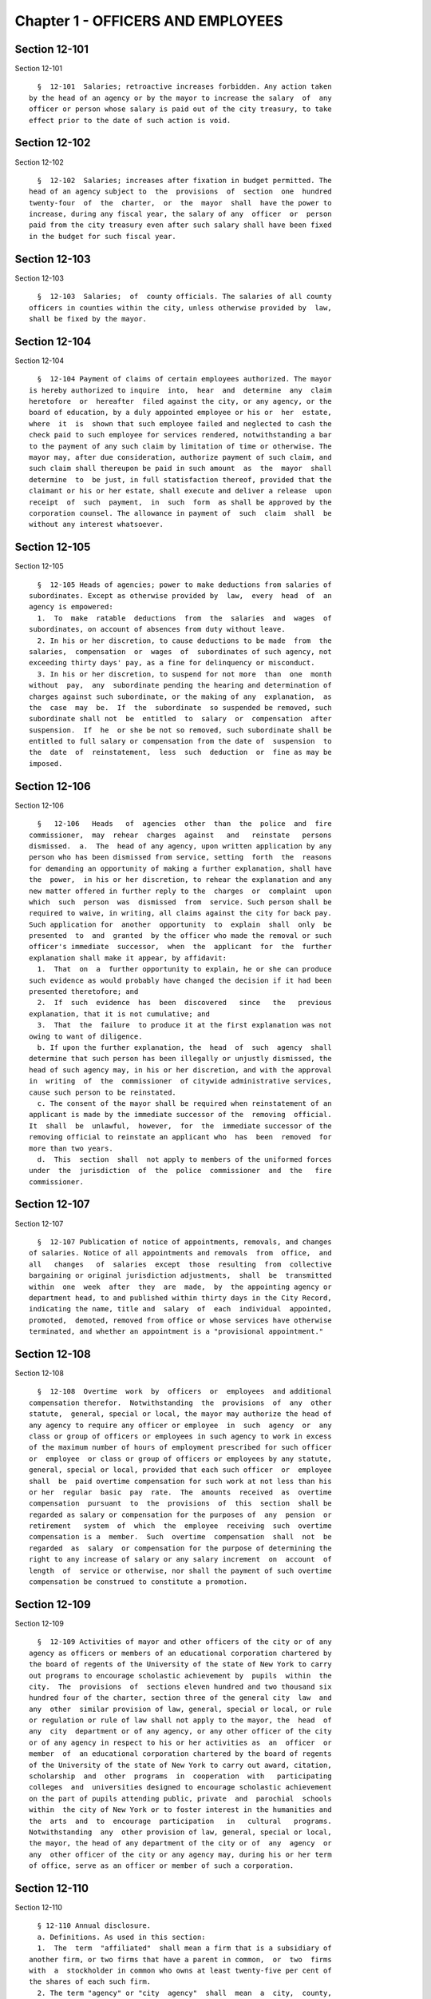 Chapter 1 - OFFICERS AND EMPLOYEES
==================================

Section 12-101
--------------

Section 12-101 ::    
        
     
        §  12-101  Salaries; retroactive increases forbidden. Any action taken
      by the head of an agency or by the mayor to increase the salary  of  any
      officer or person whose salary is paid out of the city treasury, to take
      effect prior to the date of such action is void.
    
    
    
    
    
    
    

Section 12-102
--------------

Section 12-102 ::    
        
     
        §  12-102  Salaries; increases after fixation in budget permitted. The
      head of an agency subject to  the  provisions  of  section  one  hundred
      twenty-four  of  the  charter,  or  the  mayor  shall  have the power to
      increase, during any fiscal year, the salary of any  officer  or  person
      paid from the city treasury even after such salary shall have been fixed
      in the budget for such fiscal year.
    
    
    
    
    
    
    

Section 12-103
--------------

Section 12-103 ::    
        
     
        §  12-103  Salaries;  of  county officials. The salaries of all county
      officers in counties within the city, unless otherwise provided by  law,
      shall be fixed by the mayor.
    
    
    
    
    
    
    

Section 12-104
--------------

Section 12-104 ::    
        
     
        §  12-104 Payment of claims of certain employees authorized. The mayor
      is hereby authorized to inquire  into,  hear  and  determine  any  claim
      heretofore  or  hereafter  filed against the city, or any agency, or the
      board of education, by a duly appointed employee or his or  her  estate,
      where  it  is  shown that such employee failed and neglected to cash the
      check paid to such employee for services rendered, notwithstanding a bar
      to the payment of any such claim by limitation of time or otherwise. The
      mayor may, after due consideration, authorize payment of such claim, and
      such claim shall thereupon be paid in such amount  as  the  mayor  shall
      determine  to  be just, in full statisfaction thereof, provided that the
      claimant or his or her estate, shall execute and deliver a release  upon
      receipt  of  such  payment,  in  such  form  as shall be approved by the
      corporation counsel. The allowance in payment of  such  claim  shall  be
      without any interest whatsoever.
    
    
    
    
    
    
    

Section 12-105
--------------

Section 12-105 ::    
        
     
        §  12-105 Heads of agencies; power to make deductions from salaries of
      subordinates. Except as otherwise provided by  law,  every  head  of  an
      agency is empowered:
        1.  To  make  ratable  deductions  from  the  salaries  and  wages  of
      subordinates, on account of absences from duty without leave.
        2. In his or her discretion, to cause deductions to be made  from  the
      salaries,  compensation  or  wages  of  subordinates of such agency, not
      exceeding thirty days' pay, as a fine for delinquency or misconduct.
        3. In his or her discretion, to suspend for not more  than  one  month
      without  pay,  any  subordinate pending the hearing and determination of
      charges against such subordinate, or the making of any  explanation,  as
      the  case  may  be.  If  the  subordinate  so suspended be removed, such
      subordinate shall not  be  entitled  to  salary  or  compensation  after
      suspension.  If  he  or she be not so removed, such subordinate shall be
      entitled to full salary or compensation from the date of  suspension  to
      the  date  of  reinstatement,  less  such  deduction  or  fine as may be
      imposed.
    
    
    
    
    
    
    

Section 12-106
--------------

Section 12-106 ::    
        
     
        §   12-106   Heads   of  agencies  other  than  the  police  and  fire
      commissioner,  may  rehear  charges  against   and   reinstate   persons
      dismissed.  a.  The  head of any agency, upon written application by any
      person who has been dismissed from service, setting  forth  the  reasons
      for demanding an opportunity of making a further explanation, shall have
      the  power,  in his or her discretion, to rehear the explanation and any
      new matter offered in further reply to the  charges  or  complaint  upon
      which  such  person  was  dismissed  from  service. Such person shall be
      required to waive, in writing, all claims against the city for back pay.
      Such application for  another  opportunity  to  explain  shall  only  be
      presented  to  and  granted  by the officer who made the removal or such
      officer's immediate  successor,  when  the  applicant  for  the  further
      explanation shall make it appear, by affidavit:
        1.  That  on  a  further opportunity to explain, he or she can produce
      such evidence as would probably have changed the decision if it had been
      presented theretofore; and
        2.  If  such  evidence  has  been  discovered   since   the   previous
      explanation, that it is not cumulative; and
        3.  That  the  failure  to produce it at the first explanation was not
      owing to want of diligence.
        b. If upon the further explanation, the  head  of  such  agency  shall
      determine that such person has been illegally or unjustly dismissed, the
      head of such agency may, in his or her discretion, and with the approval
      in  writing  of  the  commissioner  of citywide administrative services,
      cause such person to be reinstated.
        c. The consent of the mayor shall be required when reinstatement of an
      applicant is made by the immediate successor of the  removing  official.
      It  shall  be  unlawful,  however,  for  the  immediate successor of the
      removing official to reinstate an applicant who  has  been  removed  for
      more than two years.
        d.  This  section  shall  not apply to members of the uniformed forces
      under  the  jurisdiction  of  the  police  commissioner  and  the   fire
      commissioner.
    
    
    
    
    
    
    

Section 12-107
--------------

Section 12-107 ::    
        
     
        §  12-107 Publication of notice of appointments, removals, and changes
      of salaries. Notice of all appointments and removals  from  office,  and
      all   changes   of  salaries  except  those  resulting  from  collective
      bargaining or original jurisdiction adjustments,  shall  be  transmitted
      within  one  week  after  they  are  made,  by  the appointing agency or
      department head, to and published within thirty days in the City Record,
      indicating the name, title and  salary  of  each  individual  appointed,
      promoted,  demoted, removed from office or whose services have otherwise
      terminated, and whether an appointment is a "provisional appointment."
    
    
    
    
    
    
    

Section 12-108
--------------

Section 12-108 ::    
        
     
        §  12-108  Overtime  work  by  officers  or  employees  and additional
      compensation therefor.  Notwithstanding  the  provisions  of  any  other
      statute,  general, special or local, the mayor may authorize the head of
      any agency to require any officer or employee  in  such  agency  or  any
      class or group of officers or employees in such agency to work in excess
      of the maximum number of hours of employment prescribed for such officer
      or  employee  or class or group of officers or employees by any statute,
      general, special or local, provided that each such officer  or  employee
      shall  be  paid overtime compensation for such work at not less than his
      or her  regular  basic  pay  rate.  The  amounts  received  as  overtime
      compensation  pursuant  to  the  provisions  of  this  section  shall be
      regarded as salary or compensation for the purposes of  any  pension  or
      retirement   system  of  which  the  employee  receiving  such  overtime
      compensation is a  member.  Such  overtime  compensation  shall  not  be
      regarded  as  salary  or compensation for the purpose of determining the
      right to any increase of salary or any salary increment  on  account  of
      length  of  service or otherwise, nor shall the payment of such overtime
      compensation be construed to constitute a promotion.
    
    
    
    
    
    
    

Section 12-109
--------------

Section 12-109 ::    
        
     
        §  12-109 Activities of mayor and other officers of the city or of any
      agency as officers or members of an educational corporation chartered by
      the board of regents of the University of the state of New York to carry
      out programs to encourage scholastic achievement by  pupils  within  the
      city.  The  provisions  of  sections eleven hundred and two thousand six
      hundred four of the charter, section three of the general city  law  and
      any  other  similar provision of law, general, special or local, or rule
      or regulation or rule of law shall not apply to the mayor, the  head  of
      any  city  department or of any agency, or any other officer of the city
      or of any agency in respect to his or her activities as  an  officer  or
      member  of  an educational corporation chartered by the board of regents
      of the University of the state of New York to carry out award, citation,
      scholarship  and  other  programs  in  cooperation  with   participating
      colleges  and  universities designed to encourage scholastic achievement
      on the part of pupils attending public, private  and  parochial  schools
      within  the city of New York or to foster interest in the humanities and
      the  arts  and  to  encourage  participation   in   cultural   programs.
      Notwithstanding  any  other provision of law, general, special or local,
      the mayor, the head of any department of the city or of  any  agency  or
      any  other officer of the city or any agency may, during his or her term
      of office, serve as an officer or member of such a corporation.
    
    
    
    
    
    
    

Section 12-110
--------------

Section 12-110 ::    
        
     
        § 12-110 Annual disclosure.
        a. Definitions. As used in this section:
        1.  The  term  "affiliated"  shall mean a firm that is a subsidiary of
      another firm, or two firms that have a parent in common,  or  two  firms
      with  a  stockholder in common who owns at least twenty-five per cent of
      the shares of each such firm.
        2. The term "agency" or "city  agency"  shall  mean  a  city,  county,
      borough or other office, position, administration, department, division,
      bureau,  board,  commission,  authority, corporation, committee or other
      agency of government, the expenses of which are paid in whole or in part
      from the city treasury, and shall include but  not  be  limited  to  the
      council,  the  offices  of  each  elected  city  official,  the board of
      education, community boards, the health and hospitals  corporation,  the
      New York city industrial development agency, the offices of the district
      attorneys  of  the  counties  of  Bronx,  Kings,  New  York,  Queens and
      Richmond, and of the special narcotics prosecutor,  the  New  York  city
      housing   authority,   and   the   New  York  city  housing  development
      corporation, but shall not include  any  court  or  any  corporation  or
      institution maintaining or operating a public library, museum, botanical
      garden,  arboretum, tomb, memorial building, aquarium, zoological garden
      or similar facility or any advisory committee as that term is defined in
      subdivision one of section twenty-six hundred one of the charter.
        3. The term "business dealings" shall mean any  transaction  involving
      the  sale,  purchase,  rental,  disposition  or  exchange  of any goods,
      services, or property, any license, permit, grant or  benefit,  and  any
      performance  of  or litigation with respect to any of the foregoing, but
      shall not include any transaction involving a public servant's residence
      or any ministerial matter.
        4. The term "city" shall mean the city of New York and  shall  include
      an agency of the city.
        5.  The  term  "conflicts of interest board" or "board" shall mean the
      conflicts of interest board appointed  pursuant  to  section  twenty-six
      hundred two of the New York city charter.
        6.  The  term  "domestic  partners"  shall  mean  persons  who  have a
      registered domestic partnership, which  shall  include  any  partnership
      registered  pursuant  to section 3-240 of the administrative code of the
      city of New York.
        7. The term "gift" shall mean anything of value  for  which  a  person
      pays  nothing  or  less than fair market value and may be in the form of
      money,  services,  reduced  interest   on   a   loan,   travel,   travel
      reimbursement,  entertainment,  hospitality,  thing,  promise, or in any
      other form. "Gift" shall not include reimbursements.
        8. The term "income" shall include, but not be limited to, salary from
      government employment, income from other compensated employment  whether
      public  or  private,  directorships  and  other  fiduciary  or  advisory
      positions,  contractual  arrangements,  teaching   income,   partnership
      income,   lecture   fees,  consultant  fees,  bank  and  bond  interest,
      dividends,  income  derived  from  a  trust,  real  estate  rents,   and
      recognized gains from the sale or exchange of real or other property.
        9. The term "independent body" shall mean any organization or group of
      voters  which nominates a candidate or candidates for office to be voted
      for at an election, and which is not a political  party  as  defined  in
      paragraph twelve of this subdivision.
        10.  The  terms  "local  authority," "local public authority" or "city
      public authority" shall be given the same meaning  as  the  term  "local
      authority"  is  given  in  subdivision  two of section two of the public
      authorities law and shall include only such  entities  that  have  their
      primary office in the city of New York.
    
        11. The term "local political party official" shall mean:
        (a)  any chair of a county committee elected pursuant to section 2-112
      of the election law, or his or her successor  in  office,  who  received
      compensation  or  expenses,  or  both,  from  constituted  committee  or
      political  committee  funds,  or  both,  during  the  reporting   period
      aggregating thirty thousand dollars or more;
        (b) that person (usually designated by the rules of a county committee
      as  the  "county  leader"  or  "chair  of  the  executive committee") by
      whatever title designated,  who  pursuant  to  the  rules  of  a  county
      committee or in actual practice, possesses or performs any or all of the
      following   duties   or   roles,  provided  that  such  person  received
      compensation  or  expenses,  or  both,  from  constituted  committee  or
      political   committee  funds,  or  both,  during  the  reporting  period
      aggregating thirty thousand dollars or more:
        (1) the principal political, executive and administrative  officer  of
      the county committee;
        (2)  the  power  of  general management over the affairs of the county
      committee;
        (3) the power to exercise the  powers  of  the  chair  of  the  county
      committee as provided for in the rules of the county committee;
        (4)  the  power  to  preside  at  all meetings of the county executive
      committee if such a committee is created by  the  rules  of  the  county
      committee  or exists de facto, or any other committee or subcommittee of
      the county committee vested by such rules with or having  de  facto  the
      power  of general management over the affairs of the county committee at
      times when the county committee is not in actual session;
        (5) the power to call a meeting of the  county  committee  or  of  any
      committee  or  subcommittee  vested  with  the rights, powers, duties or
      privileges of the county committee pursuant to the rules of  the  county
      committee, for the purpose of filling an office at a special election in
      accordance  with  section  6-114 of the election law, for the purpose of
      filling a vacancy in accordance with section 6-116 of such  law  or  for
      the  purpose  of  filling a vacancy or vacancies in the county committee
      which exist by reason of an increase in the number of election districts
      within the county occasioned by a change of the  boundaries  of  one  or
      more  election  districts,  taking  effect  after  the  election  of its
      members, or for the  purpose  of  determining  the  districts  that  the
      elected  members  shall  represent until the next election at which such
      members of such committee are elected; provided,  however,  that  in  no
      event  shall  such  power  encompass the power of a chair of an assembly
      district committee or other district committee smaller than a county and
      created by the rules of the county committee, to call a meeting of  such
      district committee for such purpose;
        (6)  the power to direct the treasurer of the party to expend funds of
      the county committee; or
        (7) the power to procure from one or more bank accounts of the  county
      committee  the  necessary  funds  to  defray  the expenses of the county
      committee. The terms "constituted committee" and  "political  committee"
      as  used  in  this  subparagraph  shall  have the same meanings as those
      contained in section 14-100 of the election law.
        12. The term "policymaking position" shall mean the position held by a
      person charged with "substantial policy  discretion"  as  referenced  in
      paragraphs  twelve  and  fifteen  of subdivision b of section twenty-six
      hundred four of the New York city charter and as defined by rule of  the
      conflicts of interest board.
        13.  The  term "political party" shall mean any political organization
      which at the last preceding election for governor polled at least  fifty
      thousand votes for its candidate for governor.
    
        14.  The  term "political organization" shall mean any political party
      as defined in paragraph thirteen of  this  subdivision,  or  independent
      body,  as  defined  in  paragraph  nine  of  this  subdivision,  or  any
      organization that is affiliated with or  a  subsidiary  of  a  party  or
      independent body.
        15.  The  term "reimbursements" shall mean any travel-related expenses
      provided by non-governmental sources, whether directly or as  repayment,
      for  activities  related to the reporting person's official duties, such
      as speaking engagements, conferences, or fact-finding events, but  shall
      not include gifts.
        16.  The  term  "relative"  shall  mean  the spouse, domestic partner,
      child, stepchild, brother, sister, parent, or stepparent of  the  person
      reporting,  or  any  person  whom  the  person  reporting  claimed  as a
      dependent on his or her most recently filed personal income tax  return,
      and each such relative's spouse or domestic partner.
        17.   The  term  "securities"  shall  mean  bonds,  mortgages,  notes,
      obligations, warrants and stocks of any class, investment  interests  in
      limited or general partnerships and such other evidences of indebtedness
      and certificates of interest as are usually referred to as securities.
        18.  The  terms  "state  agency" and "local agency" shall be given the
      same meanings as such terms are given in section eight  hundred  ten  of
      the general municipal law.
        19.  The  term  "unemancipated  child"  shall  mean any son, daughter,
      stepson or stepdaughter who is under age eighteen, unmarried and  living
      in  the  household  of the person reporting at the time the person files
      his or her annual disclosure report, and shall also include any  son  or
      daughter  of  the spouse or domestic partner of such person who is under
      age eighteen, unmarried and  living  in  the  household  of  the  person
      reporting  at  the  time  the  person files his or her annual disclosure
      report.
        b. Persons required to file an annual disclosure report.
        The following persons shall file with the conflicts of interest  board
      an  annual disclosure report, in such form as the board shall determine,
      disclosing certain financial interests as hereinafter provided.  Reports
      shall,   except   as   otherwise   provided   by  the  board,  be  filed
      electronically, in such form as the board may determine.
        1. Elected and political party officials.
        (a) Each elected officer  described  in  sections  four,  twenty-four,
      twenty-five,  eighty-one,  ninety-one  and eleven hundred twenty-five of
      the New York city charter,  and  each  local  political  party  official
      described  in  paragraph  eleven of subdivision a of this section, shall
      file such report not later than such date designated by the conflicts of
      interest board each year.
        (b) A local  political  party  official  required  to  file  a  report
      pursuant  to  subparagraph  (a) of this paragraph who is also subject to
      the financial disclosure  filing  requirements  of  subdivision  two  of
      section  seventy-three-a  of  the  public  officers  law may satisfy the
      requirements of paragraph one by filing with the conflicts  of  interest
      board  a copy of the statement filed pursuant to section seventy-three-a
      of the public officers law, on or before the filing deadline provided in
      such  section  seventy-three-a,  notwithstanding  the  filing   deadline
      otherwise imposed by paragraph one of this subdivision.
        2. Candidates for public office.
        (a) Each person, other than any person described in paragraph one, who
      has declared his or her intention to seek nomination or election and who
      has  filed  papers  or petitions for nomination or election, or on whose
      behalf a declaration or nominating paper or petition has  been  made  or
      filed  which has not been declined, for an office described in paragraph
    
      one of subdivision b of this section shall file such report on or before
      the last day for filing his or her designating petitions pursuant to the
      election law.
        (b) Each person, other than any person described in paragraph one, who
      was a write-in candidate at the primary election for an office described
      in  paragraph  one  of  subdivision  b of this section and whose name is
      thereafter entered in the nomination book at  the  board  of  elections,
      shall file such report within twenty days after such primary election.
        (c) Each person, other than any person described in paragraph one, who
      has been designated to fill a vacancy in a designation or nomination for
      an  office  described  in paragraph one of subdivision b of this section
      shall  file  such  report  within  fifteen  days  after  a   certificate
      designating  such person to fill such vacancy is filed with the board of
      elections, or within  five  days  before  the  election  for  which  the
      certificate is filed, whichever is earlier.
        (d)  The  conflicts  of  interest board shall obtain from the board of
      elections lists of all candidates for the elected  positions  set  forth
      below,  and  from such lists, shall determine and publish lists of those
      candidates who have not, within ten days after  the  required  date  for
      filing such reports, filed the reports required by this section.
        3.  (a) The following categories of persons who had such status during
      the preceding calendar year or up until the date of filing their  annual
      disclosure  report shall be required to file a report not later than the
      date designated by the conflicts of interest board each year:
        (1) Each agency head, deputy agency head, assistant agency  head,  and
      member  of  any  board  or  commission who on the date designated by the
      board for filing holds a policymaking position, as defined  by  rule  of
      the  board  and as annually determined by the head of his or her agency,
      subject to review by the board;
        (2) Each officer or employee of the city in the  mayor's  office,  the
      city  council,  a  district attorney's office, the office of the special
      narcotics prosecutor, or any other agency that does not  employ  M-level
      mayor's   management   plan   indicators   for   its   managers,   whose
      responsibilities on the date designated by the board for filing  involve
      the  independent exercise of managerial or policymaking functions or who
      holds a policymaking position on such date, as defined by  rule  of  the
      board  and  as annually determined by the appointing authority of his or
      her agency, subject to review by the board;
        (3) Each officer or employee of the city, other  than  an  officer  or
      employee of the city in the mayor's office, the city council, a district
      attorney's  office or the special narcotics prosecutor's office, who, on
      the date designated by the board for filing, is paid in accordance  with
      the  mayor's  management  pay plan at level M4 or higher, or who holds a
      policymaking position on such date, as defined by rule of the board  and
      as  annually  determined  by  the  head of his or her agency, subject to
      review by the board;
        (4) Each officer or employee of the city  whose  duties  at  any  time
      during   the   preceding   calendar   year   involved  the  negotiation,
      authorization or approval of contracts,  leases,  franchises,  revocable
      consents, concessions and applications for zoning changes, variances and
      special  permits,  as  defined  by  rule  of  the  board and as annually
      determined by his or her agency head, subject to review by the board.
        (5) Each assessor required to  file  a  report  solely  by  reason  of
      section three hundred thirty-six of the real property tax law.
        (6)  Each  of  the  following  members, officers and employees of city
      public authorities:
        (i) Each member of the authority;
        (ii) Each head, deputy head or assistant head of the authority;
    
        (iii) Each officer and employee of  the  authority  who  on  the  date
      designated  by  the  board  for filing holds a policymaking position, as
      defined by rule of the board and as annually determined by the  head  of
      his or her authority, subject to review by the board; and
        (iv)  Each  officer  or  employee of the authority whose duties at any
      time during  the  preceding  calendar  year  involved  the  negotiation,
      authorization  or  approval  of contracts, leases, franchises, revocable
      consents, concessions and applications for zoning changes, variances and
      special permits, as defined by rule of the conflicts of  interest  board
      and  as annually determined by the head of his or her authority, subject
      to review by the board.
        (7) Any person required by New  York  state  law  to  file  an  annual
      disclosure report with the conflicts of interest board.
        (b) Separation from service:
        (1)   Each   person  described  in  this  paragraph  shall,  following
      separation from service, file such report for the portion  of  the  last
      calendar  year  in  which he or she served in his or her position within
      sixty days of his or her separation from service or  on  or  before  the
      date  designated  by the conflicts of interest board for filing pursuant
      to subparagraph (a) of this paragraph, whichever  is  earlier,  if  such
      person  met  the criteria of this subparagraph on his or her last day of
      service.  Each  such  person  who  leaves  service  prior  to  the  date
      designated  by the board for filing pursuant to subparagraph (a) of this
      paragraph shall also file a report for the previous calendar year within
      sixty days of his or her separation from service or on  or  before  such
      date designated by the board, whichever is earlier.
        (2)  Each  such  person  who is terminating or separating from service
      shall not receive his or her final paycheck, and/or any lump sum payment
      to which he or she may be entitled, until such person has complied  with
      the requirements of this section.
        (3)  Each  elected  officer  and  each  local political party official
      described in paragraph eleven of subdivision a of  this  section  shall,
      after  leaving  office, file such report for the previous calendar year,
      if such officer or local political party  official  has  not  previously
      filed  such  report,  and  shall file such report for the portion of the
      last calendar year in which he or she served  in  office,  within  sixty
      days  of  his  or  her  last  day  in  office  or  on or before the date
      designated by the board for  filing  pursuant  to  subparagraph  (a)  of
      paragraph one of this subdivision, whichever is earlier.
        c. Procedures involving the filing of annual disclosure reports.
        1. Each agency head or head of a city public authority shall file with
      the  conflicts  of  interest  board,  prior to the date required for the
      filing of reports, a list of persons obligated  to  report  pursuant  to
      this section.
        2.  Each  agency  head  or  head  of  a  city  public  authority shall
      determine, subject to review by the conflicts of interest  board,  which
      persons within the agency or city public authority occupy positions that
      are described in clauses three and four of subparagraph (a) of paragraph
      three  of subdivision b of this section, and shall, prior to the date on
      which the filing of the report is required,  inform  such  employees  of
      their  obligation  to  report.  The  conflicts  of  interest board shall
      promulgate rules establishing procedures whereby any employee  may  seek
      review  of the agency's or city public authority's determination that he
      or she is required to report.
        3. The speaker of the council, each district attorney and the  special
      narcotics prosecutor shall determine, subject to review by the conflicts
      of  interest  board,  which persons on their staff occupy positions that
      are described in clause two of subparagraph (a) of  paragraph  three  of
    
      subdivision b of this section, and shall, prior to the date required for
      the  filing of the reports, inform such employees of their obligation to
      report.
        4. The conflicts of interest board shall promulgate rules establishing
      procedures whereby a person required to file an annual disclosure report
      may  request  an  additional  period  of  time within which to file such
      report, due to justifiable cause or undue  hardship.  Such  rules  shall
      include, but not be limited to, the establishment of a date beyond which
      in all cases of justifiable cause or undue hardship no further extension
      of time will be granted.
        5.  Any  amendments  and  changes  to an annual disclosure report made
      after its filing shall be made  on  a  form  to  be  prescribed  by  the
      conflicts of interest board. Amendments shall be made only by the person
      who originally filed such report.
        d. Information to be reported.
        1.  Officers  and  employees  of  the city; members of city boards and
      commissions entitled to  compensation;  candidates  for  public  office;
      elected  and political party officials. The report filed by officers and
      employees of the city, members of city boards and  commissions  entitled
      to  compensation,  candidates  for  public  office,  elected  officials,
      political party officials, and any other person required by state law to
      file a report other than a person described by paragraph three  or  four
      of  this  subdivision,  shall  contain  the information required by this
      paragraph on such form as the board shall  prescribe.  For  purposes  of
      filing an annual disclosure report, members of the New York city housing
      development corporation shall be deemed to be members of a city board or
      commission entitled to compensation.
        (a)  List  the  name  of  the  person  reporting;  his or her title or
      position; the entity by which he or she is employed or from which he  or
      she  receives  compensation;  his  or  her  office address and telephone
      number; list the marital status of the person reporting, and if married,
      list the spouse's full name  including  maiden  name  where  applicable;
      indicate  whether  the person is a member of a domestic partnership, and
      if so, list the partner's full name; list the names of all unemancipated
      children.
        (b)  List  any  office,  trusteeship,  directorship,  partnership,  or
      position of any nature including honorary positions, whether compensated
      or  not,  held  by the person reporting or his or her spouse or domestic
      partner or unemancipated child with any firm, corporation,  association,
      partnership,  or other organization other than the state of New York. Do
      not list membership positions. If the  listed  entity  was  licensed  or
      regulated  by any state or local agency, or engaged in business dealings
      with, or had matters other than ministerial matters before, any state or
      local agency, list the name of such agency.
        (c) (1) List the name, address  and  description  of  any  occupation,
      trade,  business,  profession  or  employment, other than the employment
      listed pursuant to paragraph one of this subdivision, engaged in by  the
      person reporting. If such employer or business was licensed or regulated
      by  any  state or local agency, or engaged in business dealings with, or
      matters other than  ministerial  matters  before,  any  state  or  local
      agency, list the name of any such agency.
        (2)  If  the  spouse,  domestic  partner or unemancipated child of the
      person reporting was  engaged  in  any  occupation,  employment,  trade,
      business  or  profession which activity was licensed or regulated by any
      state or local agency, or engaged in  business  dealings  with,  or  had
      matters  other  than  ministerial  matters  before,  any  state or local
      agency, list the name,  address  and  description  of  such  occupation,
    
      employment,  trade,  business  or  profession  and  the name of any such
      agency.
        (d)  List any positions the person reporting held as an officer of any
      political party or political organization, as a member of any  political
      party committee, or as a political party district leader.
        (e)  If  the  person  reporting  practices  law,  is  licensed  by the
      department of state as a real estate broker  or  agent  or  practices  a
      profession licensed by the state department of education, give a general
      description of the principal subject areas of matters undertaken by such
      person.  If the person reporting practices with a firm or corporation of
      which he or she is a partner or shareholder, give a general  description
      of  principal  subject  areas  of  matters  undertaken  by  such firm or
      corporation. Do not list the name of the individual  clients,  customers
      or patients.
        (f)  (1)  Describe  the  terms  of,  and the parties to, any agreement
      providing for future payments or benefits to the person reporting  by  a
      prior  or  current  employer  other  than  the  city  of  New York. Such
      description of an agreement shall include interests in or  contributions
      to  a  pension  fund,  profit-sharing  plan,  life  or health insurance,
      buy-out agreements or severance payments, etc.
        (2) Describe the terms of, and the parties to, any  contract,  promise
      or  agreement  between  the  person  reporting  and  any person, firm or
      corporation with respect to the  future  employment  of  such  reporting
      person.
        (g)  List  the nature and amount of any income of one thousand dollars
      or more from each source derived during the preceding calendar year,  to
      the  person  reporting  or his or her spouse or domestic partner. Income
      from a business or profession and real estate rents  shall  be  reported
      with  the  source identified by the building address in the case of real
      estate rents and otherwise by the name of the entity and not by the name
      of the individual customers, clients or tenants, with the aggregate  net
      income  before taxes for each building address or entity. The receipt of
      maintenance received in connection with a  matrimonial  action,  alimony
      and child support payments shall not be listed.
        (h) List the source of each of the following items received or accrued
      during the preceding calendar year by the person reporting:
        (1) Any deferred income to be paid following the close of the calendar
      year for which this disclosure statement is filed, other than any source
      of  income otherwise disclosed pursuant to subparagraph (a) of paragraph
      nine of this subdivision, of one thousand  dollars  or  more  from  each
      source.  Deferred income derived from the practice of a profession shall
      be listed in the aggregate and shall be identified  as  to  the  source,
      including  the name of the firm, corporation, partnership or association
      through which the income was derived, but shall not  include  individual
      clients' identities.
        (2)  Reimbursement  to  the  person  reporting or his or her spouse or
      domestic partner, for expenditures, excluding campaign expenditures  and
      expenditures  in connection with official duties reimbursed by the city,
      of one thousand dollars or more in each instance.
        (3) Honoraria received by the person reporting or his or her spouse or
      domestic partner from a single source in the  aggregate  amount  of  one
      thousand dollars or more.
        (4) Any gift, its value and nature, from any single source received by
      the  person  reporting,  his  or  her  spouse  or  domestic  partner  or
      unemancipated child, during the preceding calendar year, excluding gifts
      from a relative, except as otherwise provided  under  the  election  law
      covering  campaign contributions. Gifts in the aggregate amount or value
      of less than one thousand dollars from any single source  shall  not  be
    
      reported  where,  from  the  beginning of the reporting period until the
      date the report is filed, the donor engaged in no business dealings with
      the city. Gifts in the aggregate amount or  value  of  less  than  fifty
      dollars  from  any  single  source  shall  not be reported. The value of
      separate gifts from the same or affiliated donors during  the  reporting
      period shall be aggregated.
        (i)(1)  List  the  identity and value, if reasonably ascertainable, of
      each interest in a trust, estate or  beneficial  interest  held  by  the
      person reporting or his or her spouse or domestic partner, including but
      not  limited to (1) retirement plans (other than retirement plans of the
      state of New York or city of New York)  and  (2)  deferred  compensation
      plans  established  in  accordance with the internal revenue code, where
      the person reporting or his or her spouse or  domestic  partner  held  a
      beneficial interest of one thousand dollars or more during the preceding
      calendar  year.  Do  not  report interests in an estate of a relative or
      interests in a trust or other beneficial interest established by or  for
      a relative or by or for the estate of a relative.
        (2)  List  each  assignment of income of one thousand dollars or more,
      and each transfer other than to a relative during the preceding calendar
      year for less than fair consideration of an  interest  of  one  thousand
      dollars  or  more,  in  a  trust,  estate, or other beneficial interest,
      securities or real  property,  by  the  person  reporting,  which  would
      otherwise  be  required to be reported herein and is not or has not been
      reported.
        (j) List any interest of one thousand dollars or more, excluding bonds
      and notes, held by the person reporting, his or her spouse  or  domestic
      partner or the reporting person's unemancipated child, or partnership of
      which  any  such  person  is a member, or corporation, ten per centum or
      more of the stock of which is owned or controlled by  any  such  person,
      whether  vested  or  contingent,  in  any contract made or executed by a
      state or local agency. Include the name of the entity which  holds  such
      interest  and  the  relationship  of the person reporting, or his or her
      spouse or domestic partner or unemancipated child, to  such  entity  and
      the  interest  in  such  contract.  Do not list any interest in any such
      contract on which final payment has been made and all obligations  under
      the contract, except for guarantees and warranties, have been performed,
      provided,  however,  that  such an interest shall be listed if there has
      been an  ongoing  dispute  during  the  calendar  year  for  which  this
      statement is filed with respect to any such guarantees or warranties. Do
      not  list  any interest in a contract made or executed by a state agency
      after public notice and pursuant to a process for competitive bidding or
      a process for competitive requests for proposals.
        (k) List the name, principal address and general  description  or  the
      nature  of  the  business  activity  of  any  entity in which the person
      reporting or his or her spouse  or  domestic  partner  or  unemancipated
      child  had  an  investment  of  one  thousand dollars or more, excluding
      investments in securities and interests in real property.
        (l) List the type and market value of securities held  by  the  person
      reporting  or  his  or  her  spouse or domestic partner or unemancipated
      child from each issuing entity, valued at one thousand dollars  or  more
      at  the  close of the preceding calendar year, including the name of the
      issuing entity, exclusive of securities held  by  the  person  reporting
      issued by a professional corporation. Whenever an interest in securities
      exists  through a beneficial interest in a trust, the securities held in
      such trust shall be listed only if the person  reporting  has  knowledge
      thereof,  except  where  the  person  reporting  or his or her spouse or
      domestic partner has transferred assets to such trust  for  his  or  her
      benefit;  in  that  event the securities shall be listed unless they are
    
      not ascertainable by the person reporting because the trustee  is  under
      an  obligation  or  has  been  instructed in writing not to disclose the
      contents of the trust to the person reporting. Securities of  which  the
      person  reporting  or his or her spouse or domestic partner is the owner
      of record but in which he or she has no beneficial interest shall not be
      listed. Where the person or his or her spouse or domestic partner  holds
      more than five per centum of the stock of a publicly held corporation or
      more  than ten per centum of a privately held corporation, percentage of
      ownership shall be listed. List  any  securities  owned  for  investment
      purposes  by  a  corporation  more than fifty per centum of the stock of
      which is owned or controlled by the  person  reporting  or  his  or  her
      spouse  or  domestic partner. The market value for such securities shall
      be reported only if reasonably ascertainable and shall not  be  reported
      if  the security is an interest in a general partnership that was listed
      in subparagraph e of this subdivision or if the  security  is  corporate
      stock,  not  publicly  traded,  in  a trade or business of the reporting
      person or his or her spouse or domestic partner.
        (m) List the location, size, general nature, acquisition date,  market
      value  and  percentage  of  ownership  of any real property in which any
      vested or contingent interest of one thousand dollars or more  was  held
      by  the  person  reporting  or  his or her spouse or domestic partner or
      unemancipated child  during  the  preceding  calendar  year.  List  real
      property  owned for investment purposes by a corporation more than fifty
      per centum of the stock of which is owned or controlled  by  the  person
      reporting or his or her spouse or domestic partner. Do not list any real
      property  which  is  the  primary or secondary personal residence of the
      reporting person or his or her spouse or domestic partner, except  where
      there is a co-owner who is other than a relative.
        (n)  List  the  identity  of  each note or account receivable or other
      outstanding loan in the amount of one thousand dollars or more  held  by
      the person reporting or his or her spouse or domestic partner during the
      preceding  calendar  year,  including  debts  secured by a mortgage, and
      other secured and unsecured debts. List the name of the debtor, type  of
      obligation,  date due and the nature of the collateral, if any, securing
      payment for each such debt. Debts, notes and accounts receivable owed to
      the person reporting or his or her  spouse  or  domestic  partner  by  a
      relative shall not be reported.
        (o)  List  each  creditor  to  whom the person reporting or his or her
      spouse or  domestic  partner  was  indebted,  for  a  period  of  ninety
      consecutive  days  or  more during the preceding calendar year, and each
      such creditor to whom any debt was owed on the date  of  filing,  in  an
      amount of five thousand dollars or more. Debts to be listed include real
      estate   mortgages  and  other  secured  and  unsecured  loans.  If  any
      reportable liability has been guaranteed by any third person,  list  the
      name  of  such  guarantor.  Do  not  list  liabilities  incurred  by, or
      guarantees made by, the  person  reporting  or  his  or  her  spouse  or
      domestic partner or by any proprietorship, partnership or corporation in
      which such person has an interest, when incurred or made in the ordinary
      course  of  trade,  business  or  professional  practice of such person.
      Include the name of the creditor and  any  collateral  pledged  by  such
      individual  to  secure  payment  of  any such liability. Do not list any
      liability to  a  relative  or  any  obligation  to  pay  maintenance  in
      connection with a matrimonial action, alimony or child support payments.
      Revolving  charge  account  information  shall  only be set forth if the
      liability thereon is in excess of five thousand dollars for a period  of
      ninety  consecutive  days or more during the preceding calendar year, or
      if the liability thereon is in excess of five thousand dollars as of the
      time of filing. Any loan issued in the ordinary course of business by  a
    
      financial  institution  to  finance  educational costs, the cost of home
      purchase or improvements  for  a  primary  or  secondary  residence,  or
      purchase  of  a  personally  owned motor vehicle, household furniture or
      appliances shall be excluded.
        (p)  The  name,  title,  and  position  of  any relative of the person
      reporting who holds a position, whether paid or unpaid, with  the  city;
      the  city  agency with which such position is held; and the relationship
      between such relative and the person reporting.
        (q) Whenever a "value" or "amount" is required to be reported pursuant
      to this section, such value or amount shall be reported as being  within
      one  of  the following categories: (a) at least one thousand dollars but
      less than five thousand dollars; (b) at least five thousand dollars  but
      less  than  thirty-two  thousand  dollars,  or  such other amount as the
      conflicts of interest board shall set pursuant to subdivision sixteen of
      section twenty-six hundred one and subdivision a of  section  twenty-six
      hundred  three of the charter; (c) at least thirty-two thousand dollars,
      or such other amount as  the  conflicts  of  interest  board  shall  set
      pursuant  to  subdivision  sixteen of section twenty-six hundred one and
      subdivision a of section twenty-six hundred three of  the  charter,  but
      less  than  sixty  thousand dollars; (d) at least sixty thousand dollars
      but less than one hundred thousand dollars; (e)  at  least  one  hundred
      thousand  dollars  but less than two hundred fifty thousand dollars; (f)
      at least two hundred fifty thousand dollars but less than  five  hundred
      thousand dollars; and (g) five hundred thousand dollars or more.
        2.  Uncompensated  members  of boards and commissions of the city. The
      report required to be filed by a person who is a member of a city  board
      or commission and is not entitled to compensation for such service shall
      contain  the  information required by this paragraph on such form as the
      board shall prescribe. For  purposes  of  filing  an  annual  disclosure
      report,  members  of  the  New York city housing development corporation
      shall be deemed to be compensated members of a city board or  commission
      who  are required to file an annual disclosure report in accordance with
      paragraph one of subdivision d of this section.
        (a) The name of the person reporting; each of his or her  city  board,
      commission  or  agency  titles  and  positions; his or her city employee
      identification number, if any; his or her office address, email address,
      if any, and telephone number; his or her home  address,  personal  email
      address,  if  any,  and  home  telephone number; whether he or she has a
      spouse or domestic partner and, if so, the full name of such  spouse  or
      domestic partner; and the names of all unemancipated children.
        (b)  The  location,  size,  and  general  nature  of  any residential,
      commercial, retail or industrial real property that is owned by,  rented
      to  or  rented by the person reporting, or his or her spouse or domestic
      partner or unemancipated child. Only real property that  is  within  the
      city  of  New  York shall be reported. Residential property in which the
      person reporting or a relative resides shall not be reported. For  other
      residential property, only the borough, city (if outside New York city),
      town, or village shall be reported.
        (c)  The name of each employer or business, other than the city of New
      York, from which the person reporting or his or her spouse  or  domestic
      partner  or  unemancipated  child received, during the reporting period,
      compensation for services performed or for goods sold or produced or  as
      a  member,  officer,  director,  or  employee.  The  name  of individual
      clients, customers or patients shall not  be  reported,  nor  shall  any
      business  in which the reporting person or his or her spouse or domestic
      partner or unemancipated child was an investor only. The nature  of  the
      business  shall  also be identified, as well as the relationship between
      the reporting  person  or  his  or  her  spouse,  domestic  partner,  or
    
      unemancipated  child  and  the  employer  or  business  (owner, partner,
      officer, director, member, employee, and/or shareholder). An employer or
      business shall  not  be  reported  where,  from  the  beginning  of  the
      reporting  period  until  the  date the report is filed, the employer or
      business engaged in no business dealings with the agency  of  which  the
      person reporting is a board or commission member.
        (d) The name of any entity in which the person reporting or his or her
      spouse  or  domestic partner or unemancipated child has an interest that
      exceeds five percent of the  firm  or  an  investment  of  ten  thousand
      dollars,  whichever  is less. The nature of the business and the type of
      business shall also be identified.  An  entity  shall  not  be  reported
      where,  from  the  beginning  of the reporting period until the date the
      report is filed, the entity engaged in no  business  dealings  with  the
      agency of which the person reporting is a board or commission member.
        (e)  Gifts  having  a  value  of fifty dollars or more received by the
      person  reporting  or  his  or  her  spouse  or  domestic   partner   or
      unemancipated child during the reporting period, including the recipient
      of  the  gift,  the  donor  of  the  gift,  the relationship between the
      recipient and the donor, and the  nature  of  the  gift.  The  value  of
      separate  gifts  from the same or affiliated donors during the reporting
      period shall be aggregated.
        A gift shall not be reported where (i) the gift is from a relative; or
      (ii) from the beginning of the  reporting  period  until  the  date  the
      report  is  filed,  the  donor  engaged in no business dealings with the
      agency of which the person reporting is a board or commission member; or
      (iii) the gift consists of attendance, including meals and refreshments,
      at a meeting, public affair, function, or occasion and complies with the
      rules of the board governing the acceptance of such  attendance,  meals,
      or refreshments.
        3.  Members,  officers  and  employees of city public authorities. The
      report required to be filed by a person pursuant to subdivision three of
      section twenty-eight hundred twenty-five of the public  authorities  law
      shall contain the following information:
        (a)  The  name  of  the  person reporting; the name of the city public
      authority of which the person reporting is a board  member,  officer  or
      employee; his or her title and position with such entity; any city title
      and  position  that he or she holds; any city agency of which the person
      reporting is a member, officer or employee; his  or  her  city  employee
      identification number, if any; his or her office address, email address,
      if  any,  and  telephone number; his or her home address, personal email
      address, if any, and home telephone number; whether  he  or  she  has  a
      spouse  or  domestic partner and, if so, the full name of such spouse or
      domestic partner; and the names of all unemancipated children.
        (b) The  location,  size,  and  general  nature  of  any  residential,
      commercial,  retail or industrial real property that is owned by, rented
      to or rented by the person reporting, or his or her spouse  or  domestic
      partner  or  unemancipated  child. Only real property that is within the
      city of New York shall be reported. Residential property  in  which  the
      person  reporting or a relative resides shall not be reported. For other
      residential property, only the borough, city (if outside New York city),
      town, or village shall be reported.
        (c) The name of each employer or business, other than the city of  New
      York,  from  which the person reporting or his or her spouse or domestic
      partner or unemancipated child received, during  the  reporting  period,
      compensation  for services performed or for goods sold or produced or as
      a member,  officer,  director,  or  employee.  The  name  of  individual
      clients,  customers  or  patients  shall  not be reported, nor shall any
      business in which the reporting person or his or her spouse or  domestic
    
      partner  or  unemancipated child was an investor only. The nature of the
      business shall also be identified, as well as the  relationship  between
      the  reporting  person  or  his  or  her  spouse,  domestic  partner, or
      unemancipated  child  and  the  employer  or  business  (owner, partner,
      officer, director, member, employee, and/or shareholder). An employer or
      business shall  not  be  reported  where,  from  the  beginning  of  the
      reporting  period  until  the  date the report is filed, the employer or
      business engaged in no business dealings with the local public authority
      of which the person reporting is a board member, officer or employee.
        (d) The name of any entity in which the person reporting or his or her
      spouse or domestic partner or unemancipated child has an  interest  that
      exceeds  five  percent  of  the  firm  or  an investment of ten thousand
      dollars, whichever is less. The nature of the business and the  type  of
      business  shall  also  be  identified.  An  entity shall not be reported
      where, from the beginning of the reporting period  until  the  date  the
      report  is  filed,  the  entity engaged in no business dealings with the
      local public authority of which the person reporting is a board  member,
      officer or employee.
        (e)  Gifts  having  a  value  of fifty dollars or more received by the
      person  reporting  or  his  or  her  spouse  or  domestic   partner   or
      unemancipated child during the reporting period, including the recipient
      of  the  gift,  the  donor  of  the  gift,  the relationship between the
      recipient and the donor, and the  nature  of  the  gift.  The  value  of
      separate  gifts  from the same or affiliated donors during the reporting
      period shall be aggregated.
        A gift shall not be reported where (i) the gift is from a relative; or
      (ii) from the beginning of the  reporting  period  until  the  date  the
      report  is  filed,  the  donor  engaged in no business dealings with the
      local public authority of which the person reporting is a board  member,
      officer or employee; or (iii) the gift consists of attendance, including
      meals  and  refreshments,  at  a  meeting,  public  affair, function, or
      occasion and  complies  with  the  rules  of  the  board  governing  the
      acceptance of such attendance, meals, or refreshments.
        4. Tax assessors. The report required to be filed by a person pursuant
      to  section  three hundred thirty-six of the real property tax law shall
      be on the form prescribed by such law.
        5. Filers in multiple filing categories. If a person  is  required  to
      file  an  annual  disclosure  report  by  more  than  one  paragraph  of
      subdivision  b  of  this  section,  he  or  she  shall  file  the   most
      comprehensive report of those required by paragraphs one through four of
      this  subdivision.  The  most comprehensive report shall be deemed to be
      the report required by paragraph one of  this  subdivision;  the  second
      most  comprehensive  report shall be deemed to be the report required by
      paragraph four of this subdivision; and  the  third  most  comprehensive
      report  shall  be deemed to be the report required by paragraphs two and
      three of this subdivision.
        e.  Public  inspection  of   reports   and   privacy   considerations.
      Information   filed  in  reports  required  by  this  section  shall  be
      maintained by  the  conflicts  of  interest  board  and  shall  be  made
      available  for  public  inspection, upon written request on such form as
      the board shall prescribe, subject to the following provisions:
        1. Privacy, safety and security requests.
        (a) Any person required to file a report pursuant to this section may,
      at the time the report is filed or at any time thereafter, except when a
      request for inspection is pending, submit a request to the conflicts  of
      interest board, in such form as the board shall require, to withhold any
      item  disclosed  therein  from  public inspection on the ground that the
      inspection of such item by the public would  constitute  an  unwarranted
    
      invasion  of  his  or her privacy or a risk to the safety or security of
      any person. Such request shall be in writing and shall be in  such  form
      as  the  conflicts of interest board shall prescribe and shall set forth
      the reason such person believes the item should not be disclosed.
        (b)  The  conflicts  of interest board shall evaluate such request and
      any such item shall be withheld from public inspection upon a finding by
      the board  that  the  inspection  of  such  item  by  the  public  would
      constitute an unwarranted invasion of privacy or a risk to the safety or
      security  of  any  person. In making this determination, the board shall
      consider the following factors:
        (1) whether the item is of a highly personal nature;
        (2) whether the item in any way relates to the duties of the positions
      held by such person, including whether  there  are  security  or  safety
      issues relating to such duties;
        (3)  whether  the disclosure poses a risk to the security or safety of
      the reporting person or any other individual;
        (4) whether the item involves  an  actual  or  potential  conflict  of
      interest.
        (c)   The   conflicts  of  interest  board  shall  provide  a  written
      notification of the board's determination to the  person  who  requested
      that  information  be  withheld  from  public  inspection  and shall not
      release the information subject to the request until at least  ten  days
      after  mailing  of  the notification. Such notification shall advise the
      person of his or her right to seek review of such determination  by  the
      supreme  court  of  the  state  of  New  York  and that the conflicts of
      interest board will not release the information subject to  the  request
      until ten days after the mailing of the notification.
        (d)  Any  information regarding any financial interests of the spouse,
      domestic partner or an unemancipated child of a person filing  in  which
      the  person  filing  has  no  financial  interest shall be withheld from
      public  inspection,  except  the  information  disclosed   pursuant   to
      subparagraph  (p)  of paragraph one of subdivision d of this section, as
      an unwarranted invasion of privacy  unless  the  conflicts  of  interest
      board  determines  that such information involves an actual or potential
      conflict of interest on the part of the person filing,  subject  to  the
      factors  set  forth  in  subparagraph  (b)  of  paragraph  one  of  this
      subdivision.
        (e) Whether or not a person required to file a report pursuant to this
      section has submitted a request for privacy, the conflicts  of  interest
      board  may  upon  its own initiative grant privacy as to any information
      contained in such person's report upon a finding by the board  that  the
      release  of  such  information  would constitute a risk to the safety or
      security of any person.
        (f) Where a person required to file a report pursuant to this  section
      files  an  amendment to a previously submitted report, both the original
      submission and the amendment shall be available for  public  inspection,
      subject to the provisions of this subdivision.
        (g)  The  conflicts  of  interest  board  shall  establish  procedures
      governing the withholding of information on the ground of privacy.  Such
      procedures  shall  include  provision  for  the  person  who  filed  the
      information to appear in person  to  set  forth,  or  submit  a  written
      statement  setting  forth,  the  reasons  why  the information should be
      withheld from public inspection.
        2. Requests to examine reports.
        Whenever pursuant to this section  the  conflicts  of  interest  board
      produces  a  report  for  public  inspection, the board shall notify the
      person who filed the report of the production and of the identity of the
      person  to  whom  such  report  was  produced,  except  that   no   such
    
      notification  shall  be required if the request to examine the report is
      made by the department of investigation or  any  governmental  unit,  or
      component  thereof, which performs as one of its principal functions any
      activity  pertaining  to the enforcement of criminal laws, provided that
      such report is requested solely for a law enforcement function.  Nothing
      in  this  section  shall  preclude  the conflicts of interest board from
      disclosing any and all information in an annual disclosure report to the
      department of investigation or any other governmental unit, or component
      thereof, which performs as one of its principal functions  any  activity
      pertaining  to  the  enforcement  of  criminal  laws, provided that such
      report is requested solely for a law enforcement function.
        f. Retention of reports. Reports filed pursuant to this section  shall
      be retained by the conflicts of interest board for a period of two years
      following  the  termination  of  the public employment or service of the
      person who filed the report. In the case of candidates  for  office  who
      have  filed  reports  pursuant to this section and who were not elected,
      the reports shall be retained by the board for a  period  of  two  years
      following  the day of an election on which the candidates were defeated.
      Notwithstanding the foregoing,  the  board,  in  consultation  with  the
      department  of  records  and  information services and the department of
      investigation, may establish by rule a different period  or  periods  of
      retention of annual disclosure reports which takes into account the need
      for efficient records management and the need to retain such reports for
      a  reasonable  period for investigatory and other purposes. Such reports
      shall thereafter be destroyed by the board unless a request  for  public
      disclosure  of  an  item contained in such report is pending. In lieu of
      the destruction of such reports,  the  board,  in  its  discretion,  may
      establish procedures providing for their return to the persons who filed
      them.
        g. Penalties.
        1.  Any  person required to file a report pursuant to this section who
      has not so filed at the end of one week  after  the  date  required  for
      filing  shall  be  subject  to a fine of not less than two hundred fifty
      dollars or more than ten thousand dollars. Factors to be  considered  by
      the  conflicts  of  interest board in determining the amount of the fine
      shall include but not be limited to the person's failure in prior  years
      to  file  a  report  in  a timely manner, and the length of the delay in
      filing.  In addition, within two months  after  the  date  required  for
      filing,  the  conflicts  of  interest board shall inform the appropriate
      agency and the commissioner of investigation of the failure to  file  of
      any such person.
        2.  Any  intentional  violation  of  the  provisions  of this section,
      including but not limited to failure to file, failure to include  assets
      or  liabilities,  and  misstatement  of  assets  or  liabilities,  shall
      constitute a misdemeanor punishable by imprisonment for  not  more  than
      one  year  or  by a fine not to exceed one thousand dollars, or by both,
      and shall constitute grounds for imposition of  disciplinary  penalties,
      including  removal  from  office  in  the  manner  provided  by  law. In
      addition, any intentional violation of the provisions  of  this  section
      may  subject  the  person  reporting  to  assessment by the conflicts of
      interest board of a civil  penalty  in  an  amount  not  to  exceed  ten
      thousand dollars.
        3.  Any  intentional  and  willful unlawful disclosure of confidential
      information that is contained in a report filed in accordance with  this
      section,  by  a  city officer or employee or by any other person who has
      obtained access to such a report or confidential  information  contained
      therein,  shall  constitute a misdemeanor punishable by imprisonment for
      not more than one year or a fine not to exceed one thousand dollars,  or
    
      by  both,  and  shall  constitute grounds for imposition of disciplinary
      penalties, including removal from  office  or  position  in  the  manner
      provided by law.
        4.   The  conflicts  of  interest  board  shall  establish  procedures
      governing the  receipt  of  complaints  alleging  a  violation  of  this
      section.
    
    
    
    
    
    
    

Section 12-111
--------------

Section 12-111 ::    
        
     
        § 12-111 Contracts awarded in absence of appropriation. a. It shall be
      unlawful  for  any  agency  to incur any expense unless an appropriation
      shall have been previously made covering such expense.
        b.  Bids  for  any  contract  may  be  made  and  opened  without   an
      appropriation  therefor, but such contract shall be awarded only after a
      sufficient appropriation therefor is secured. But any contract  for  the
      purchase  of  fuels,  printing,  stationery,  books  and  other supplies
      required for daily or continuous use  or  for  supplies,  materials  and
      equipment  needed  for  use  immediately after the beginning of the next
      succeeding fiscal year, may be awarded before any appropriation is made,
      provided that such contract shall not be for a longer  period  than  one
      year.
    
    
    
    
    
    
    

Section 12-112
--------------

Section 12-112 ::    
        
     
        §  12-112  Council; violations of law by members of. Any member of the
      council, who shall vote for any appropriation unauthorized by law or  in
      excess  of the amount authorized by law, or for any illegal or injurious
      disposition of corporate property  or  rights,  shall  be  guilty  of  a
      misdemeanor  and  liable  to  the  punishment  and  penalties prescribed
      therefor; and every member voting in favor thereof shall be individually
      liable to refund the amounts to the city at the suit of any citizen  and
      taxpayer.
    
    
    
    
    
    
    

Section 12-113
--------------

Section 12-113 ::    
        
     
        §  12-113  Protection  of  sources of information. a. Definitions. For
      purposes of this section:
        1. "Adverse  personnel  action"  shall  include  dismissal,  demotion,
      suspension,  disciplinary  action,  negative performance evaluation, any
      action resulting in loss of staff, office space or  equipment  or  other
      benefit,  failure  to  appoint,  failure  to promote, or any transfer or
      assignment or failure to transfer or assign against the  wishes  of  the
      affected officer or employee.
        2.  "Remedial  action"  means  an  appropriate  action  to restore the
      officer or employee to his or her former status, which may  include  one
      or more of the following:
        (i) reinstatement of the officer or employee to a position the same as
      or comparable to the position the officer or employee held or would have
      held  if not for the adverse personnel action, or, as appropriate, to an
      equivalent position;
        (ii) reinstatement of full seniority rights;
        (iii) payment of lost compensation; and
        (iv) other measures necessary to address the effects  of  the  adverse
      personnel action.
        3. "Commissioner" shall mean the commissioner of investigation.
        4.  "Child"  shall  mean  any person under the age of nineteen, or any
      person  ages  nineteen  through  twenty-one  if  such  person   receives
      instruction pursuant to an individualized education plan.
        5.  "Educational welfare" shall mean any aspect of a child's education
      or educational environment that significantly impacts upon such  child's
      ability  to receive appropriate instruction, as mandated by any relevant
      law, rule, regulation or sound educational practice.
        6. "Superior officer" shall mean an agency head, deputy agency head or
      other person designated by the head of the agency to  receive  a  report
      pursuant  to  this  section,  who is employed in the agency in which the
      conduct described in such report occurred.
        7. "Contract" shall mean any  written  agreement,  purchase  order  or
      instrument  having  a  value  in  excess of one hundred thousand dollars
      pursuant to which a contracting agency is committed to  expend  or  does
      expend  funds  in return for work, labor, services, supplies, equipment,
      materials, or any combination of the  foregoing,  and  shall  include  a
      subcontract  between  a  covered contractor and a covered subcontractor.
      Such term shall not include contracts  or  subcontracts  resulting  from
      emergency    procurements    or    that   are   government-to-government
      procurements.
        8. "Contracting agency" shall mean a city, county, borough,  or  other
      office, position, administration, department, division, bureau, board or
      commission,  or  a corporation, institution or agency of government, the
      expenses of which are paid in whole or in part from the city treasury.
        9. "Covered contractor" shall mean a person or business entity who  is
      a  party  or  a  proposed  party to a contract with a contracting agency
      valued  in  excess  of  one  hundred  thousand  dollars,  and   "covered
      subcontractor"  shall  mean  a  person  or  entity  who  is a party or a
      proposed party to a contract with a covered contractor valued in  excess
      of one hundred thousand dollars.
        10.  "Officers  or employees of an agency of the city" shall be deemed
      to include officers or employees of local  development  corporations  or
      other  not-for-profit  corporations  that  are parties to contracts with
      contracting agencies and the governing  boards  of  which  include  city
      officials  acting  in  their  official  capacity  or  appointees of city
      officials. Such officers  and  employees  shall  not  be  deemed  to  be
      officers or employees of a covered contractor or covered subcontractor.
    
        b.  1.  No  officer or employee of an agency of the city shall take an
      adverse personnel action with respect to another officer or employee  in
      retaliation  for  his  or  her making a report of information concerning
      conduct which  he  or  she  knows  or  reasonably  believes  to  involve
      corruption, criminal activity, conflict of interest, gross mismanagement
      or  abuse  of  authority  by  another  city  officer  or employee, which
      concerns his or her office or employment, or by persons dealing with the
      city,  which  concerns  their  dealings  with  the  city,  (i)  to   the
      commissioner,  or  (ii)  to a council member, the public advocate or the
      comptroller, who shall  refer  such  report  to  the  commissioner.  For
      purposes  of  this subdivision, an agency of the city shall be deemed to
      include, but not be limited to, an agency the head or members  of  which
      are  appointed  by one or more city officers, and the offices of elected
      city officers.
        2.  No  officer  or  employee  of  a  covered  contractor  or  covered
      subcontractor  shall  take  an  adverse personnel action with respect to
      another officer or employee  of  such  contractor  or  subcontractor  in
      retaliation  for such officer or employee making a report of information
      concerning conduct which such officer or employee  knows  or  reasonably
      believes to involve corruption, criminal activity, conflict of interest,
      gross  mismanagement or abuse of authority by any officer or employee of
      such contractor or subcontractor,  which  concerns  a  contract  with  a
      contacting  agency,  (i)  to the commissioner, (ii) to a council member,
      the public advocate or the comptroller, who shall refer such  report  to
      the commissioner, or (iii) to the city chief procurement officer, agency
      chief  contracting  officer,  or  agency  head  or  commissioner  of the
      contracting agency, who shall refer such report to the commissioner.
        3. Every contract or subcontract in excess  of  one  hundred  thousand
      dollars  shall contain a provision detailing the provisions of paragraph
      two of this subdivision and of paragraph two of subdivision  e  of  this
      section.
        4.  Upon request, the commissioner, council member, public advocate or
      comptroller receiving the report of  alleged  adverse  personnel  action
      shall   make   reasonable   efforts   to   protect   the  anonymity  and
      confidentiality of the officer or employee making such report.
        5. No officer or employee of an agency  of  the  city  shall  take  an
      adverse  personnel action with respect to another officer or employee in
      retaliation for his or her making a  report  of  information  concerning
      conduct  which  he  or  she  knows  or  reasonably believes to present a
      substantial  and  specific  risk  of  harm  to  the  health,  safety  or
      educational  welfare  of  a  child  by another city officer or employee,
      which concerns his or her office or employment, or  by  persons  dealing
      with  the  city, which concerns their dealings with the city, (i) to the
      commissioner, (ii)  to  a  council  member,  the  public  advocate,  the
      comptroller or the mayor, or (iii) to any superior officer.
        c.  An  officer or employee (i) of an agency of the city, or (ii) of a
      public agency or public  entity  subject  to  the  jurisdiction  of  the
      commissioner pursuant to chapter thirty-four of the charter who believes
      that  another  officer or employee has taken an adverse personnel action
      in violation of subdivision b of this section may report such action  to
      the commissioner.
        d.  1. Upon receipt of a report made pursuant to subdivision c of this
      section, the commissioner shall conduct an inquiry to determine  whether
      retaliatory adverse personnel action has been taken.
        2.  Within  fifteen  days  after  receipt of an allegation pursuant to
      subdivision c of this section of a prohibited adverse personnel  action,
      the commissioner shall provide written notice to the officer or employee
      making  the  allegation  that  the  allegation  has been received by the
    
      commissioner. Such notice shall include the name of the  person  in  the
      department  of  investigation  who  shall  serve  as  a contact with the
      officer or employee making the allegation.
        3. Upon the completion of an investigation initiated under subdivision
      c of this section, the commissioner shall provide a written statement of
      the final determination to the officer or employee who complained of the
      retaliatory  adverse  personnel  action. The statement shall include the
      commissioner's recommendations, if any, for remedial  action,  or  shall
      state  the  commissioner  has  determined  to  dismiss the complaint and
      terminate the investigation.
        e. 1. Upon a determination that a retaliatory adverse personnel action
      has been taken with respect to an officer or employee of  an  agency  of
      the  city in violation of paragraph one or five of subdivision b of this
      section, the commissioner shall without undue delay report  his  or  her
      findings  and,  if  appropriate,  recommendations  to  the  head  of the
      appropriate agency or entity, who (i) shall determine  whether  to  take
      remedial  action  and  (ii)  shall  report  such  determination  to  the
      commissioner in writing. Upon a determination that the agency or  entity
      head  has  failed  to take appropriate remedial action, the commissioner
      shall consult with the agency or entity head and afford  the  agency  or
      entity  head  reasonable opportunity to take such action. If such action
      is not taken, the commissioner shall report his or her findings and  the
      response  of  the  agency  or  entity  head  (i)  if the complainant was
      employed by an agency the head or members of which are appointed by  the
      mayor,  to  the  mayor,  (ii)  if  the  complainant  was  employed  by a
      non-mayoral agency of the city, to the  city  officer  or  officers  who
      appointed the agency head, or (iii) if the complainant was employed by a
      public  agency  or  other  public  entity  not  covered by the preceding
      categories but subject to the jurisdiction of the commissioner  pursuant
      to  chapter  thirty-four  of the charter, to the officer or officers who
      appointed the head of the public agency or public entity, who shall take
      such action as is deemed appropriate.
        2. Any  officer  or  employee  of  a  covered  contractor  or  covered
      subcontractor  who  believes  that  he or she has been the subject of an
      adverse personnel action in violation of paragraph two of subdivision  b
      shall  be  entitled  to  bring  a  cause  of action against such covered
      contractor or covered subcontractor to recover all relief  necessary  to
      make  him or her whole. Such relief may include but shall not be limited
      to:  (i)  an  injunction  to  restrain   continued   retaliation,   (ii)
      reinstatement  to  the position such employee would have had but for the
      retaliation or to an equivalent position, (iii)  reinstatement  of  full
      fringe  benefits  and  seniority  rights, (iv) payment of two times back
      pay, plus  interest,  and  (v)  compensation  for  any  special  damages
      sustained as a result of the retaliation, including litigation costs and
      reasonable  attorneys'  fees.  An  officer or employee described in this
      paragraph may bring an action in any court of competent jurisdiction for
      such relief. An officer  or  employee  who  brings  a  cause  of  action
      pursuant  to  this  paragraph  shall notify the agency chief contracting
      officer or agency head or commissioner of the contracting agency of such
      action; provided, however, that failure to provide such notice shall not
      be a jurisdictional defect, and shall not be  a  defense  to  an  action
      brought  pursuant  to this paragraph. This paragraph shall not be deemed
      to create a right of action against the city, any public agency or other
      public entity,  or  local  development  corporations  or  not-for-profit
      corporations the governing boards of which include city officials acting
      in  their  official  capacity or appointees of city officials, nor shall
      any such public agency, entity or corporation be  made  a  party  to  an
      action brought pursuant to this subdivision.
    
        f.  Nothing  in this section shall be construed to limit the rights of
      any officer or employee with regard to any administrative  procedure  or
      judicial  review,  nor  shall  anything  in this section be construed to
      diminish or impair the rights of a public employee or employer under any
      law,  rule, regulation or collective bargaining agreement or to prohibit
      any personnel action which otherwise would have been taken regardless of
      any report of information made pursuant to this section.
        g. Violation of this section may constitute cause  for  administrative
      penalties.
        h.  The commissioner shall conduct ongoing public education efforts as
      necessary to inform employees  and  officers  of  covered  agencies  and
      contractors of their rights and responsibilities under this section.
        i.  Not later than October thirty-first of each year, the commissioner
      shall prepare and forward to the mayor and the council a report  on  the
      complaints  governed  by  this section during the preceding fiscal year.
      The report  shall  include,  but  not  be  limited  to,  the  number  of
      complaints  received  pursuant  to  this section, and the disposition of
      such complaints.
    
    
    
    
    
    
    

Section 12-114
--------------

Section 12-114 ::    
        
     
        §  12-114  Fees  paid to city. a. Every officer of the city government
      shall be paid a fixed salary and all fees, percentages or commissions or
      other money paid to such officer in his or her official capacity,  shall
      be  the  property  of  the  city.  All  sums so received, including sums
      received for licenses or permits, shall be paid over not later than  the
      next  succeeding business day after receipt thereof, except as otherwise
      provided by law, to the commissioner of finance without deduction.
        b.  Each  such  officer  who  shall  receive  any  fees,  perquisites,
      commissions  or percentages, or money paid to such officer in his or her
      official capacity, or any other money which should be paid over  to  the
      city,  shall  make a detailed return to the comptroller, under oath, and
      in such form as the comptroller shall prescribe, showing the  amount  of
      all  such fees, commissions, percentages, perquisites and money received
      by him or her since the last preceding statement and return, and showing
      when, from whom and for what reason such money was received.
        c. The comptroller may require any such officer to make such statement
      and return to him or her, if it has not been made  as  herein  provided,
      and  he  or  she shall order the commissioner of finance to withhold the
      salary of such officers until such return  is  produced,  and  upon  the
      production  of  said  return  the  comptroller shall immediately issue a
      release to the commissioner of finance for the salary so withheld.
        d. This section shall not apply to city marshals.
    
    
    
    
    
    
    

Section 12-115
--------------

Section 12-115 ::    
        
     
        §  12-115  Civil rights protected. Nothing in the code contained shall
      affect any rights given or secured  by  section  fifteen  of  the  civil
      rights law.
    
    
    
    
    
    
    

Section 12-116
--------------

Section 12-116 ::    
        
     
        §  12-116  Certificates  of  appointment.  Every  person  who shall be
      appointed or elected to  any  office  in  any  agency  shall  receive  a
      certificate  of  appointment, designating the term for which such person
      has been appointed or elected.
    
    
    
    
    
    
    

Section 12-117
--------------

Section 12-117 ::    
        
     
        §  12-117  Official  oath.  Every  person  elected or appointed to any
      office in any agency of the city, shall within five days after notice of
      such election or appointment, take and subscribe, before the mayor,  any
      judge of a court of record, the appointing officer or the city clerk, an
      oath  or  affirmation  faithfully  to  perform  the duties of his or her
      office.  Such oath or affirmation shall be filed in the  office  of  the
      city clerk.
    
    
    
    
    
    
    

Section 12-118
--------------

Section 12-118 ::    
        
     
        §   12-118  Appropriations  for  contesting  office  to  be  made  for
      prevailing party only. An appropriation or payment for the contesting of
      the office of mayor or  any  seat  in  the  council  or  office  in  any
      department,  or  the office of any officer whose salary is paid from the
      city treasury,  shall  be  made  only  to  the  prevailing  party.  Such
      appropriations  or  payment  shall  be made to the prevailing party only
      upon the written certificate of  the  corporation  counsel  and  of  the
      presiding  justice  of the appellate division of the first department of
      the supreme court, certifying who is the prevailing party, and the value
      of the services rendered in the case.
    
    
    
    
    
    
    

Section 12-119
--------------

Section 12-119 ::    
        
     
        §  12-119  Definitions.  As used in sections 12-120 and 12-121 of this
      subchapter:
        a. The word "residence" means domicile and the word  "resident"  means
      domiciliary.
        b. The term "city service" means service as an employee of the city or
      of any agency thereof other than service in a position which is exempted
      from  municipal  residence  requirements pursuant to the public officers
      law or any other state law.
    
    
    
    
    
    
    

Section 12-120
--------------

Section 12-120 ::    
        
     
        §  12-120  Residency  requirements. a. Except as otherwise provided in
      section 12-121, any person who enters city service on or after September
      first nineteen hundred eighty-six (i) shall be a resident of the city on
      the date that he or she enters city  service  or  shall  establish  city
      residence  within  ninety days after such date and (ii) shall thereafter
      maintain city  residence  as  a  condition  of  employment.  Failure  to
      establish  or  maintain city residence as required by this section shall
      constitute a forfeiture of employment; provided, however, that prior  to
      dismissal  for  failure  to  establish  or  maintain  city  residence an
      employee shall be given notice of and the  opportunity  to  contest  the
      charge that his or her residence is outside the city.
        b.  Notwithstanding  subdivision a of this section, employees who have
      completed two years of city service shall be deemed to be in  compliance
      with the residency requirements of this section if they are residents of
      Nassau,   Westchester,  Suffolk,  Orange,  Rockland  or  Putnam  county;
      provided, however, that
        (i) the mayor may require deputy mayors, heads of mayoral agencies  as
      defined  in  section 385 of the charter, deputy commissioners, assistant
      commissioners and general counsels of such agencies  to  have  completed
      more  than  two  years  of  city  service  to  be in compliance with the
      residency requirements of this section,
        (ii) the speaker of the council may require  the  council's  chief  of
      staff, deputy chiefs of staff, general counsel and division directors to
      have  completed  more than two years of city service to be in compliance
      with the residency requirements of this section,
        (iii)  the  comptroller  may  require  the  chief  of  staff,   deputy
      comptrollers,   assistant  comptrollers  and  general  counsel  to  have
      completed more than two years of city service to be in  compliance  with
      the residency requirements of this section,
        (iv)  the borough presidents may require their chiefs of staff, deputy
      borough presidents and general counsels to have completed more than  two
      years   of   city  service  to  be  in  compliance  with  the  residency
      requirements of this section, and
        (v) the public  advocate  may  require  the  chief  of  staff,  deputy
      advocates  and  general counsel to have completed more than two years of
      city service to be in compliance with the residency requirements of this
      section.
    
    
    
    
    
    
    

Section 12-121
--------------

Section 12-121 ::    
        
     
        §  12-121 Exceptions to residence requirements. a. The commissioner of
      citywide administrative services on his or her own  initiative  or  upon
      application  of  the  head  of  an  agency  may  certify  that  there is
      difficulty in the recruitment of personnel for a position  and  that  to
      restrict recruitment for such position to persons who meet the residency
      requirements  of  section  12-120  based  on  their  residence  or their
      willingness to establish residence  consistent  with  such  requirements
      would  not  be in the public interest. Persons appointed to positions so
      certified by the commissioner shall not  be  required  to  establish  or
      maintain residence consistent with the requirements of such section as a
      condition  of  employment while in service in that position. Each agency
      head may make application to the  commissioner,  in  such  form  as  the
      commissioner  shall prescribe, for the certification of positions within
      the agency  head's  jurisdiction.  The  commissioner  may  certify  such
      positions subject to such limitations and conditions as the commissioner
      may   deem   appropriate.   Notwithstanding  the  foregoing  provisions,
      positions in the city council may be so certified by the speaker of  the
      city  council.  Copies of all certifications of the commissioner and the
      speaker shall be filed with the city  clerk  and  shall  be  subject  to
      annual review by the commissioner and speaker.
        b.  Residence  in  the  city  or Nassau, Westchester, Suffolk, Orange,
      Rockland or Putnam county shall  not  be  required  as  a  condition  of
      employment for:
        (1) persons appointed to the position of chaplain; or
        (2) employees whose regular work site is outside the city; or
        (3)  employees  who  have  performed  functions at a regular work site
      outside the city, where the city has reduced or terminated, or is in the
      process of reducing or  terminating,  the  direct  performance  by  city
      employees  of  such  functions  at  such  site,  and  the  city seeks to
      transfer, reassign, or  appoint  such  employees  to  positions  located
      within  the city. This paragraph shall apply only where the commissioner
      of citywide administrative services finds  that  it  is  in  the  public
      interest  to  waive the residence requirement for reasons including, but
      not limited to, facilitating the operations of the  affected  agency  or
      agencies or furthering the interests of employee relations.
        c.  City  residence shall not be required as a condition of employment
      for campus peace officers level I, level II and level III, as defined by
      subdivision twenty-seven of section 2.10 of the criminal procedure  law,
      employed by the city university of New York before the effective date of
      this subdivision.
    
    
    
    
    
    
    

Section 12-122
--------------

Section 12-122 ::    
        
     
        §  12-122  Temporary  transfer  of employees. Whenever the mayor shall
      determine that there is such an accumulation of work in any agency,  the
      performance of which work will impose upon the regular employees thereof
      unreasonable  and unwarranted burden, the mayor, upon application by the
      head of such agency,  and  with  the  consent  of  the  commissioner  of
      citywide  administrative  services,  may  assign  to  it  for  temporary
      employment, employees from any other agency, with  the  consent  of  the
      head  thereof.  Such transfer shall be for a limited period to be stated
      in the order of the mayor and may be extended  if  the  mayor  shall  so
      determine.  Such  transfer shall not in any way affect the civil service
      standing, continuity of service, right to pension, grade or compensation
      of an employee so transferred.
    
    
    
    
    
    
    

Section 12-123
--------------

Section 12-123 ::    
        
     
        §  12-123 Authorizing leaves of absence with pay, for employees of the
      city to attend conventions, encampments, or parades. The mayor is hereby
      empowered  to  authorize  the  head  of  any  agency,  in  the   mayor's
      discretion,  to  grant  to an employee in any such agency, including per
      diem employees, a leave of absence with pay for the purpose of attending
      a convention, encampment or  parade  of  any  organization  composed  of
      veterans  of  the wars in which the United States has participated, or a
      convention  of  any  firefighter's  association  or  other  organization
      composed  of active or exempt volunteer firefighter, if such employee is
      a member of such organization or association, and does  actually  attend
      such convention, encampment or parade.
    
    
    
    
    
    
    

Section 12-124
--------------

Section 12-124 ::    
        
     
        §  12-124 Payment of salaries; exceptions. The salary of every officer
      or employee paid out of the city treasury who is unable to  devote  full
      time to the performance of such person's regular duties by reason of his
      or  her attendance as a delegate at a constitutional convention shall be
      paid, notwithstanding such person's inability to devote full time to his
      or her regular duties.
    
    
    
    
    
    
    

Section 12-124.1
----------------

Section 12-124.1 ::    
        
     
        §12-124.1  Electronic pay stubs. a. The pay stub of each city employee
      receiving direct deposit shall be made available  to  such  employee  in
      electronic format which shall be printable by such employee.
        b.  Each  such  city employee shall have access to such electronic pay
      stub through a secure password-protected website, which can be  accessed
      remotely from a computer terminal or kiosk with intranet and/or internet
      access in compliance with any local, state and federal laws, regulations
      and  rules,  including those dealing with privacy protection. Every city
      agency  shall  make  reasonable  accommodations  to   provide   computer
      terminals  and/or  kiosks  with intranet and/or internet access for city
      employees employed by such agency to access such  employee's  electronic
      pay  stub  and shall permit said employees to access such pay stub as an
      incidental use.
        c. Any city employee who does not wish to receive  an  electronic  pay
      stub  pursuant  to  subdivision  a  of  this  section may request that a
      printed paper copy of such employee's pay stub be prepared and forwarded
      to such employee.
        d. No later than September 1, 2008, the executive director of  payroll
      administration,  in  collaboration  with  the  commissioner  of citywide
      administrative services,  or  his  or  her  respective  designee,  shall
      establish   and  report  to  the  council  a  plan  regarding  staggered
      implementation  cycles  for  all  city  agencies  to  comply  with   the
      provisions  of  this  local  law  by  December 31, 2009. Such plan shall
      include, but not be limited to, a  phase-in  period  during  which  city
      employees  receive  their  respective  pay  stubs in both electronic and
      printed paper copy format and have the opportunity to request  such  pay
      stubs  in  printed  paper  copy format pursuant to subdivision c of this
      section.
        e.  Any  obligation  to  prepare  an  electronic  version  of  a  city
      employee's  pay stub pursuant to subdivision a of this section shall not
      negate or diminish any other obligation to furnish such employee with  a
      W-2  wage  and  tax  statement  in  accordance  with  federal  laws  and
      regulations.
        f. For the purposes of this section, the following  terms  shall  have
      the following meanings:
        (1) "city employee" shall include elected officials of the city of New
      York  and  employees  of  such officials, including employees of mayoral
      agencies, provided that such employee's pay is processed by  the  office
      of payroll administration; and
        (2)  "city  agency"  shall  include any agency of the city of New York
      that employs a city employee.
    
    
    
    
    
    
    

Section 12-125
--------------

Section 12-125 ::    
        
     
        §  12-125  Retired  employees;  change of options. Notwithstanding any
      other law to the contrary, no beneficiary shall be permitted  to  change
      any optional selection after it has become effective, provided, however,
      that if:
        (a)  a  retired  member  nominates  the  spouse  of such member as the
      survivor beneficiary under option two or three of section 13-177 of  the
      code,  or  if a retired member nominates the spouse of such member under
      option four of such section to receive payment of an annual benefit as a
      survivor; and
        (b) such person so nominated ceases by causes other than death  to  be
      his  or  her  spouse or is separated from such spouse; then the board of
      trustees shall have authority to  permit  the  change  of  the  optional
      benefit  to  the maximum benefit that is the actuarial equivalent by and
      with the consent of all parties.
    
    
    
    
    
    
    

Section 12-126
--------------

Section 12-126 ::    
        
     
        § 12-126 Health insurance coverage for city employees, persons retired
      from  city employment, and dependents of such employees and retirees. a.
      Definitions. As used in this section, the following terms shall have the
      meaning hereinafter stated:
        i. "City employee." A person: (1) who is employed by a  department  or
      agency of the city; and (2) is paid out of the city treasury; and (3) is
      employed  under  terms  prescribing  a work week regularly consisting of
      twenty or more hours during the fiscal year; and (4) is not employed  by
      the board of education.
        ii.  "City  retiree."  A  person  who:  (1)  is receiving a retirement
      allowance, pension or other retirement  benefit  from  a  retirement  or
      pension  system  either  maintained by the city or to which the city has
      made contributions on behalf of such person pursuant to subdivision  (g)
      of  section  80-a  of  the  retirement  and social security law; and (2)
      immediately prior to such  person's  retirement  as  a  member  of  such
      system,  was  a  city  employee,  or  was  an  employee  of the board of
      education  employed  under  terms  prescribing  a  work  week  regularly
      consisting  of  twenty or more hours during the fiscal year; and (3) had
      at the time of retirement, at least five years of credited service as  a
      member  of  such  retirement  or  pension  system,  except that (A) such
      requirement of credited service shall not apply in cases  of  retirement
      for  accident  disability,  (B)  the requirement of credited service for
      vested retirement and service retirement shall be at least ten years for
      a person who was not an employee of the city or the board  of  education
      on or before the effective date of the local law that added this clause,
      and   (C)   notwithstanding   the  provisions  of  clause  (B)  of  this
      subparagraph, the requirement of credited service for vested  retirement
      and  service retirement shall be at least fifteen years for a person who
      was not an employee of the city or the board of education on  or  before
      the effective date of the local law that added this clause, is receiving
      a  retirement  allowance  from  the  New  York city teachers' retirement
      system or the New York city board of education  retirement  system,  and
      held  a  position represented by the recognized teacher organization for
      collective bargaining  purposes  on  such  person's  last  day  of  paid
      service.
        iii. "Dependent." The spouse of a city employee or city retiree or any
      child  of  a  city  employee  or  city  retiree  during  the  period  of
      eligibility of such child for  coverage  under  the  insurance  contract
      applicable  to  such  employee  or  retiree;  provided, however, that no
      spouse or child of any such  employee  or  retiree  shall  be  deemed  a
      dependent after the death of such employee or retiree.
        iv.      "Health     insurance     coverage."     A     program     of
      hospital-surgical-medical  benefits  to  be  provided  by   health   and
      hospitalization  insurance  contracts  entered into between the city and
      companies providing such health and hospitalization insurance.
        b. Payment of health insurance costs. Except as otherwise provided  in
      section  12-126.1  and  section  12-126.2  of  this  chapter,  for  city
      employees, city retirees and their dependents:
        * (1) The city will pay the entire cost of health  insurance  coverage
      for  city  employees, city retirees, and their dependents, not to exceed
      one hundred percent of the full cost  of  H.I.P.-H.M.O.  on  a  category
      basis.    Where  such  health  insurance  coverage  is predicated on the
      insured's enrollment in the hospital and medical program  for  the  aged
      and disabled under the Social Security Act, the city will pay the amount
      set forth in such act under 1839 (a) as added by title XVIII of the 1965
      amendment  to  the  Social Security Act; provided that such amount shall
      not exceed the sum of nineteen dollars and fifty-three cents  per  month
      per  individual for the period beginning January first, nineteen hundred
    
      eighty-eight  and  ending  December   thirty-first,   nineteen   hundred
      eighty-eight,  and  provided  further however that such amount shall not
      exceed the sum of twenty-seven dollars and ninety cents  per  month  per
      individual  for  the  period  beginning  January first, nineteen hundred
      eighty-nine  and  ending   December   thirty-first,   nineteen   hundred
      ninety-one,  and  provided further that such amount shall not exceed the
      sum of twenty-nine dollars per  month  per  individual  for  the  period
      beginning January first, nineteen hundred ninety-two and ending December
      thirty-first,  nineteen hundred ninety-five. Provided further, that such
      amount shall not exceed the sum of  thirty-two  dollars  per  month  per
      individual   effective   January  first,  nineteen  hundred  ninety-six.
      Provided  further,  that  such  amount  shall  not  exceed  the  sum  of
      thirty-eight  dollars  and  seventy  cents  per  month effective January
      first, two thousand and provided further that each year thereafter,  the
      City shall reimburse covered employees in an amount equal to one hundred
      percent of the Medicare Part-B premium rate applicable to that year.
        * NB  The  validity  of local law 39 of 2001 is currently a subject of
      disagreement between the Mayor and the City Council. This  certification
      is  not intended as a legal opinion as to the validity of the local law,
      other than certifying the truth of the facts presented herein.
        (2) Health insurance coverage for surviving spouses, domestic partners
      and children of police officers, firefighters  and  certain  other  city
      employees:
        (i)  Where the death of a member of the uniformed forces of the police
      or fire departments is or was the natural and  proximate  result  of  an
      accident  or  injury  sustained  while  in  the performance of duty, the
      surviving spouse or domestic partner, until he  or  she  dies,  and  the
      children  under  the  age  of  nineteen  years and any such child who is
      enrolled on a full-time basis in a program of undergraduate study in  an
      accredited  degree-granting  institution  of higher education until such
      child completes his or her educational program or  reaches  the  age  of
      twenty-three  years,  whichever comes first, shall be afforded the right
      to health insurance coverage, and health  insurance  coverage  which  is
      predicated  on  the  insured's  enrollment  in  the hospital and medical
      program for the aged and disabled under the social security act,  as  is
      provided  for  city employees, city retirees and their dependents as set
      forth in paragraph one  of  this  subdivision.  Where  the  death  of  a
      uniformed  member  of  the  correction  or  sanitation  departments  has
      occurred while such employee was in active service as  the  natural  and
      proximate  result  of  an  accident  or  injury  sustained  while in the
      performance of duty, the surviving spouse or domestic partner, until  he
      or  she  dies,  and  the  child of such employee who is under the age of
      nineteen years and any such child who is enrolled on a  full-time  basis
      in  a  program  of  undergraduate study in an accredited degree-granting
      institution of higher education until such child completes  his  or  her
      educational  program or reaches the age of twenty-three years, whichever
      comes first, shall be afforded the right to health  insurance  coverage,
      and  health  insurance  coverage  which  is  predicated on the insured's
      enrollment in the hospital and medical program for the aged and disabled
      under the social security act, as is provided for city  employees,  city
      retirees  and  their  dependents  as  set forth in paragraph one of this
      subdivision. Where the death of an employee of the  fire  department  of
      the  city  of New York who was serving in a title whose duties are those
      of  an  emergency  medical  technician  or  advanced  emergency  medical
      technician  (as those terms are defined in section three thousand one of
      the public health law), or whose duties required the direct  supervision
      of  employees  whose duties are those of an emergency medical technician
      or advanced emergency medical technician (as those terms are defined  in
    
      section  three  thousand  one  of  the  public health law) is or was the
      natural and proximate result of an accident or injury sustained while in
      the performance of duty on or after  September  eleventh,  two  thousand
      one, the surviving spouse or domestic partner, until he or she dies, and
      the  children  under the age of nineteen years and any such child who is
      enrolled on a full-time basis in a program of undergraduate study in  an
      accredited  degree-granting  institution  of higher education until such
      child completes his or her educational program or  reaches  the  age  of
      twenty-three  years,  whichever comes first, shall be afforded the right
      to health insurance coverage, and health  insurance  coverage  which  is
      predicated  on  the  insured's  enrollment  in  the hospital and medical
      program for the aged and disabled under the social security act,  as  is
      provided  for  city employees, city retirees and their dependents as set
      forth in paragraph one of this subdivision. The mayor may, in his or her
      discretion, authorize the provision of such  health  insurance  coverage
      for  the  surviving spouses, domestic partners and children of employees
      of the fleet services division of the police department who died  on  or
      after  October  first,  nineteen  hundred  ninety-eight and before April
      thirtieth, nineteen hundred  ninety-nine,  and  the  surviving  spouses,
      domestic  partners  and  children of employees of the roadway repair and
      maintenance division of the department of transportation who died on  or
      after   September   first,   two  thousand  five  and  before  September
      twenty-eighth, two thousand five, and the  surviving  spouses,  domestic
      partners and children of employees of the bureau of wastewater treatment
      of  the  department  of  environmental  protection  who died on or after
      January eighth, two thousand nine and before January tenth, two thousand
      nine as a  natural  and  proximate  result  of  an  accident  or  injury
      sustained  while  in the performance of duty, subject to the same terms,
      conditions and limitations set forth in the section. Provided,  however,
      and  notwithstanding  any  other  provision  of law to the contrary, and
      solely for the purposes of this subparagraph, a member otherwise covered
      by this subparagraph shall be deemed to have died  as  the  natural  and
      proximate  result  of  an  accident  or  injury  sustained  while in the
      performance of duty upon which his or her membership is based,  provided
      that  such member was in active service upon which his or her membership
      is based at the time  that  such  member  was  ordered  to  active  duty
      pursuant to Title 10 of the United States Code, with the armed forces of
      the  United  States  or to service in the uniformed services pursuant to
      Chapter 43 of Title 38 of the United States Code, and such  member  died
      while  on  active  duty or service in the uniformed services on or after
      June fourteenth, two thousand five while serving on such active military
      duty or in the uniformed services.
        (ii) Where a retired  member  of  the  fire  department  dies  and  is
      enrolled  in  a  health  insurance  plan,  the surviving spouse shall be
      afforded  the  right  to  such  health  insurance  coverage  and  health
      insurance  coverage  which  is predicated on the insured's enrollment in
      the hospital and medical program for the aged  and  disabled  under  the
      social  security act as is provided for retirees and their dependents as
      set forth in subparagraph (i) of this paragraph, provided such surviving
      spouse pays one hundred two percent of the group rate for such coverage,
      with two  percent  intended  to  cover  administrative  costs  incurred,
      provided  such  spouse  elects such health insurance coverage within one
      year  of  the  death  of  his  or  her  spouse.  For  purposes  of  this
      subparagraph,  "retired  member  of  the  fire department" shall include
      persons who, immediately prior to retirement, were employed by the  fire
      department  of the city of New York in a title whose duties are those of
      an emergency medical technician or advanced emergency medical technician
      (as those terms are defined in section three thousand one of the  public
    
      health  law),  or  whose  duties  required  the  direct  supervision  of
      employees whose duties are those of an emergency medical  technician  or
      advanced  emergency  medical  technician  (as those terms are defined in
      section three thousand one of the public health law).
        (iii)  Where  a  retired  member  of  the police department, including
      premerger retirees who were police officers employed  by  the  New  York
      city  housing authority or the New York city transit authority, dies and
      is enrolled in a health insurance plan, the surviving  spouse  shall  be
      afforded  the  right  to  such  health  insurance  coverage  and  health
      insurance coverage which is predicated on the  insured's  enrollment  in
      the  hospital  and  medical  program for the aged and disabled under the
      social security act as is provided for retirees and their dependents  as
      set forth in subparagraph (i) of this paragraph, provided such surviving
      spouse pays one hundred two percent of the group rate for such coverage,
      with  two  percent  intended  to  cover  administrative  costs incurred,
      provided such spouse elects such health insurance  coverage  within  one
      year of the death of his or her spouse.
        (iv) Where an active or retired member of the New York city department
      of  correction  or sanitation dies and is enrolled in a health insurance
      plan, the surviving spouse or domestic partner  shall  be  afforded  the
      right  to  such  health insurance coverage and health insurance coverage
      which is predicated on the insured's  enrollment  in  the  hospital  and
      medical  program for the aged and disabled under the social security act
      as is provided for  retirees  and  their  dependents  as  set  forth  in
      subparagraph  (i)  of  this paragraph, provided such surviving spouse or
      domestic partner pays one hundred two percent of the group rate for such
      coverage, with  two  percent  intended  to  cover  administrative  costs
      incurred,  provided  such  spouse or domestic partner elects such health
      insurance coverage within one year of the death of his or her spouse  or
      domestic partner.
        c.  Any  amount  paid  by  the  city pursuant to subdivision b of this
      section shall not be deemed to be salary, wages or  compensation  within
      the  meaning of any law relating to any retirement or pension system and
      shall not be considered or included for  the  purpose  of  computing  or
      determining employee or city contributions or the rights, allowances and
      benefits   to  which  a  city  employee  or  such  employee's  heirs  or
      beneficiaries shall become entitled  under  any  retirement  or  pension
      system;   and   shall   not  be  construed  as  a  change  of  grade  or
      classification or as a promotion to higher grade or position.
        d. Such health insurance coverage as is provided  under  this  section
      shall be administered by office of labor relations.
    
    
    
    
    
    
    

Section 12-126.1
----------------

Section 12-126.1 ::    
        
     
        §  12-126.1  Special  provisions  applicable  to  health insurance and
      welfare benefit fund coverage for certain  members  of  city  retirement
      systems.  a.  Definitions. The following terms, as used in this section,
      shall have the following meanings, unless a different meaning is plainly
      required by the context:
        (1) "NYCERS former fractional plan member". A member of the  New  York
      city  employees'  retirement  system  who, pursuant to the provisions of
      subdivision m of section 13-162 of the code, is deemed to  have  elected
      to  become  a  career  pension  plan  member  (as defined in subdivision
      forty-six of section 13-101 of the code), and who currently  is  such  a
      career          pension         plan         member         or         a
      fifty-five-year-increased-service-fraction   member   (as   defined   in
      subdivision fifty-one of section 13-101 of the code).
        (2)  "BERS  former  fractional  plan member". A member of the board of
      education retirement system of the city of New York who, pursuant to the
      provisions  of  paragraph  (g)  of  subdivision  eighteen   of   section
      twenty-five hundred seventy-five of the education law, is deemed to have
      elected  to become a career pension plan member (as defined in paragraph
      twenty-eight of section  two  of  the  rules  and  regulations  of  such
      retirement  system),  and  who  currently  is such a career pension plan
      member  or  a  fifty-five-year-increased-service-fraction   member   (as
      defined  in  paragraph  thirty-one  of  section  two  of  such rules and
      regulations).
        (3) "Health insurance and welfare benefits fund surcharge". An amount,
      expressed  as  a  percentage  of  salary,  specified  in  a   collective
      bargaining  agreement  (or other similar instrument) between the city of
      New York (or the board of  education  of  the  city)  and  the  employee
      organization or organizations representing NYCERS former fractional plan
      members  or  BERS former fractional plan members in which it is provided
      that such members shall  absorb  the  additional  health  insurance  and
      welfare  benefit fund increases caused by the enactment of subdivision m
      of section 13-162 of the code and paragraph (g) of subdivision  eighteen
      of section twenty-five hundred seventy-five of the education law.
        b.  Commencing  with  the first full payroll period which begins after
      October first, nineteen hundred ninety-three, the salary of each  NYCERS
      former  fractional  plan  member  and  each  BERS former fractional plan
      member shall be reduced by  the  amount  of  the  health  insurance  and
      welfare benefits fund surcharge on each and every payroll of such member
      for each and every payroll period.
        c.  The commissioner of labor relations shall promulgate rules for the
      appropriate administration of this section.
        d. Any salary reduction effectuated pursuant to subdivision b of  this
      section shall be considered part of such member's salary for the purpose
      of  computing  employer  and  employee  pension  contributions  and  all
      retirement  benefits  administered  by  the  New  York  city  employees'
      retirement  system  or  the  board of education retirement system of the
      city of New York.
    
    
    
    
    
    
    

Section 12-126.2
----------------

Section 12-126.2 ::    
        
     
        §  12-126.2  Special  provisions  applicable  to  health insurance and
      welfare benefit  fund  coverage  for  certain  correction  officers  and
      sanitation workers. a. Definitions. The following terms, as used in this
      section shall have the following meanings, unless a different meaning is
      plainly required by the context:
        (1) "RSSL". The New York state retirement and social security law.
        (2)  "Tier II member". A member of a retirement system or pension fund
      maintained by the city who is  subject  to  the  provisions  of  article
      eleven of the RSSL.
        (3) "Tier III member". A member of a retirement system or pension fund
      maintained  by  the  city  who  is  subject to the provisions of article
      fourteen of the RSSL.
        (4) "Tier IV member". A member of a retirement system or pension  fund
      maintained  by  the  city  who  is  subject to the provisions of article
      fifteen of the RSSL.
        (5) "Tier II or tier III correction officer participant  in  a  twenty
      year  retirement program." A tier II or tier III member of the uniformed
      correction force who is a  participant  in  the  twenty-year  retirement
      program established pursuant to (A) section four hundred forty-five-a of
      the  RSSL  or  (B)  section four hundred forty-five-c of the RSSL or (C)
      section five hundred four-a of the RSSL  or  (D)  section  five  hundred
      four-b of the RSSL.
        (6) "Tier II or tier IV sanitation worker participant in a twenty-year
      retirement  program." A tier II or tier IV member of the uniformed force
      of the New York city department of sanitation who is  a  participant  in
      the twenty-year improved benefit retirement program established pursuant
      to  section  four  hundred  forty-five-b  of  the  retirement and social
      security law or is a participant in the twenty-year  retirement  program
      established pursuant to section six hundred four-a of the retirement and
      social security law.
        (7) "Health insurance and welfare benefits fund surcharge." An amount,
      expressed   as  a  percentage  of  salary,  specified  in  a  collective
      bargaining agreement (or other similar instrument) between the  city  of
      New  York  and  the  employee organization or organizations representing
      tier II and tier III correction officer participants  in  a  twenty-year
      retirement  program or tier II or tier IV sanitation worker participants
      in a twenty-year retirement program in which it is  provided  that  such
      participants  shall  absorb  the additional health insurance and welfare
      benefit fund increases caused by the enactment of section  four  hundred
      forty-five-a  of  the  retirement  and social security law, section four
      hundred forty-five-b of the retirement and social security law,  section
      four  hundred  forty-five-c  of  the retirement and social security law,
      section five hundred four-a of the retirement and social  security  law,
      section  five  hundred  four-b of the retirement and social security law
      and section six hundred four-a of the  retirement  and  social  security
      law.
        (8)  "Starting  date." The first day of the first whole payroll period
      commencing after the date which is thirty days after the effective  date
      of this section.
        b.  Effective  as  of  the starting date, the salary of any tier II or
      tier III correction officer  participant  in  a  twenty-year  retirement
      program  or  any  tier  II or tier IV sanitation worker participant in a
      twenty-year retirement program shall be reduced by  the  amount  of  the
      health  insurance  and welfare benefits fund surcharge on each and every
      payroll of such member for each and every payroll period.
        c. The commissioner of labor relations shall promulgate rules for  the
      appropriate administration of this section.
    
        d.  Any salary reduction effectuated pursuant to subdivision b of this
      section shall be considered part of  such  participant's  final  average
      salary  for  the  purpose  of  computing  employer  and employee pension
      contributions and all retirement benefits administered by any retirement
      system  or  plan  to which the city of New York contributes on behalf of
      said such participant. However, this subdivision  shall  in  no  way  be
      construed   to   supersede  the  provisions  of  sections  four  hundred
      thirty-one, five hundred twelve and six hundred eight of the  retirement
      and  social  security  law  or  any other similar provision of law which
      limits the salary base for computing retirement benefits  payable  by  a
      public retirement system.
    
    
    
    
    
    
    

Section 12-126.3
----------------

Section 12-126.3 ::    
        
     
        * §  12-126.3  Health  insurance coverage and welfare fund benefits of
      certain retirees and their dependents.  a.  Definitions.  The  following
      terms,  as  used  in  this  section,  shall have the following meanings,
      unless a different meaning is plainly required by the context:
        (1) "Pre-merger transit police retiree". A  member  of  the  uniformed
      force  of  the  former  transit  police  department of the New York city
      transit authority who retired as such a member prior to April thirtieth,
      nineteen hundred ninety-five or retired thereafter as such  an  employee
      as  a  result  of  an  application  to  retire filed prior to such April
      thirtieth.
        (2) "Pre-merger civilian retiree of the transit police department". An
      employee of such former transit police department who was not  a  member
      of  its  uniformed  force  and  who retired as such an employee prior to
      April thirtieth, nineteen hundred ninety-five or retired  thereafter  as
      such  an employee as a result of an application to retire filed prior to
      such April thirtieth.
        (3) "Pre-merger housing police retiree". A  member  of  the  uniformed
      force  of  the  former  housing  police  department of the New York city
      housing authority who retired as such a member prior to April thirtieth,
      nineteen hundred ninety-five or retired thereafter as such  an  employee
      as  a  result  of  an  application  to  retire filed prior to such April
      thirtieth.
        (4) "Pre-merger civilian retiree of the housing police department". An
      employee of such former housing police department who was not  a  member
      of  its  uniformed  force  and  who retired as such an employee prior to
      April thirtieth, nineteen hundred ninety-five  or  retired  as  such  an
      employee  thereafter as a result of an application to retire filed prior
      to such April thirtieth.
        (5)    "Health     insurance     coverage".     The     program     of
      hospital-surgical-medical  benefits provided to participants therein and
      their dependents at city cost pursuant to section 12-126 of this chapter
      and any supplements to such program (i) provided for  by  an  applicable
      collective  bargaining  agreement  (or other similar instrument) or (ii)
      provided by other action or practice of the city and/or  an  appropriate
      public  employee  organization representing employees of the city police
      department.
        (6)  "Welfare  fund  benefits".  The  benefits  provided  to  eligible
      participants  and  their  dependents pursuant to (i) the provisions of a
      collective bargaining agreement  (or  other  similar  instrument)  which
      denominates  such  benefits  as  welfare fund benefits or (ii) a welfare
      fund agreement executed pursuant to a  collective  bargaining  agreement
      (or  other  similar  instrument)  and  benefits provided as welfare fund
      benefits pursuant to other action or practice  of  the  city  and/or  an
      appropriate  employee  organization  representing  employees of the city
      police department.
        (7) "Appropriate public employee organization  representing  employees
      of  the  city  police  department".  The  certified or recognized public
      employee organization under article fourteen of the  civil  service  law
      and chapter three of title twelve of the code which represents employees
      of the police department of the city who have a title and rank which are
      the  same  as  or  equivalent  to  the title and rank which a pre-merger
      retiree had at the time of the retirement of such pre-merger retiree.
        (8) "Pre-merger retiree". A retiree identified in  any  of  paragraphs
      one, two, three and four of this subdivision.
        (9)  "Similarly  situated  retiree  of  the city police department". A
      person (i) who retired as an employee of the police  department  of  the
      city  on  a date the same as the retirement date of a pre-merger retiree
      and (ii) whose title and rank on the date of retirement were the same as
    
      or equivalent to the title and rank of such pre-merger  retiree  at  the
      time of the retirement of such pre-merger retiree.
        b.  Health  insurance  coverage  and  welfare  fund  benefits shall be
      provided pursuant to the provisions of this section to  each  pre-merger
      transit  police  retiree and each pre-merger housing police retiree, and
      the dependents of each such retiree, in the same manner and to the  same
      extent  as  if such retiree, at the time of his or her retirement, was a
      similarly situated retiree of the city police department.
        c. (1) Subject to the provisions of paragraphs two and three  of  this
      subdivision,  health  insurance coverage and welfare fund benefits shall
      be  provided  pursuant  to  the  provisions  of  this  section  to  each
      pre-merger  civilian  retiree  of the transit police department and each
      pre-merger civilian retiree of the housing police  department,  and  the
      dependents  of  each  such  retiree,  in the same manner and to the same
      extent as if such retiree, at the time of his or her retirement,  was  a
      similarly situated retiree of the city police department.
        (2)  Where  any  civilian retiree referred to in paragraph one of this
      subdivision was not entitled, under the collective bargaining  agreement
      (or  other similar instrument) and/or employer-provided health insurance
      program applicable to such retiree  immediately  prior  to  his  or  her
      retirement, to reimbursement by his or her employer for the whole or any
      part  of  Medicare  premiums paid, such retiree shall not be entitled to
      reimbursement under this section for the whole or any part  of  Medicare
      premiums paid.
        (3)  Subject  to  the provisions of paragraph two of this subdivision,
      all costs of  providing  health  insurance  coverage  and  welfare  fund
      benefits   to   pre-merger  civilian  retirees  of  the  housing  police
      department shall be paid by the New York city housing authority.
        d. In relation to providing health insurance coverage and welfare fund
      benefits pursuant to the preceding provisions of this  section  to  each
      pre-merger  retiree,  the  respective powers and obligations of the city
      and the appropriate employee organization representing employees of  the
      city  police department (subject to the provisions of paragraphs two and
      three of subdivision c of this section) shall be the same as in the case
      of a similarly situated retiree of the city police department.
        e.  Subject  to  the  provisions  of  paragraphs  two  and  three   of
      subdivision  c  of  this  section,  the  costs  of  providing the health
      insurance coverage and welfare fund benefits prescribed by the preceding
      subdivisions of this section to each pre-merger retiree shall be paid by
      the city and/or paid by or shared with the appropriate  public  employee
      organization representing employees of the city police department in the
      same  manner  and  to  the  same  extent  as the city and/or such public
      employee organization  pay  or  share  such  costs  with  respect  to  a
      similarly situated retiree of the city police department.
        f. Nothing contained in this section shall be construed as amending or
      altering  any  provision of article fourteen of the civil service law or
      chapter three of title twelve of the code.
        * NB There are 2 § 12-126.3's
    
    
    
    
    
    
    

Section 12-127
--------------

Section 12-127 ::    
        
     
        §  12-127  City  employees injured in course of duty. a. Any member of
      the uniformed forces of the fire or police  departments  or  any  person
      employed  in  the  department  of  sanitation  in the sanitation service
      classification of the classified civil  service  who  shall  be  injured
      while  actually employed in the discharge of police orders of his or her
      superior officers in  the  police  station,  fire  house  or  sanitation
      section  station,  as  the  case  may  be,  or  as the result of illness
      traceable directly to the performance  of  police,  fire  or  sanitation
      duty,  as  the  case may be, or any employee of the department of parks,
      general services, ports and terminals or environmental protection  or  a
      person  employed  by  the police commissioner as a school crossing guard
      who shall be injured while actually employed in the discharge  of  duty,
      shall be received by any hospital for care and treatment when such facts
      are  certified  to  by  the  head  of  the  department. Unless otherwise
      provided in this section, such members shall be received by any hospital
      at the usual ward patient rates. The bill for such care and treatment at
      such rates, when certified by the  superintendent  or  other  person  in
      charge  of  such  hospital  and  approved  by the head of the department
      concerned, shall be paid by the city.
        b. Any member of the uniformed forces of the fire or police department
      or any person employed in the department of sanitation in the sanitation
      service classification of the  classified  civil  service  or  a  person
      employed  by  the  police  commissioner  as a school crossing guard who,
      while  in  the  actual  performance  of  duty,  and  by  reason  of  the
      performance  of  such duty and without fault or misconduct on his or her
      part, shall receive injuries to an extent which may endanger his or  her
      life,  shall  be  received  by  any hospital for care and treatment, and
      shall be afforded such medical or surgical care and  hospitalization  as
      may   be  ordered  by  the  chief  medical  officer  of  the  respective
      departments in conformity with the  provisions  of  this  section.  Such
      medical  officer  shall forthwith notify the comptroller of the care and
      hospitalization  so  ordered.  The  rate  charged  for  such  care   and
      hospitalization for such member or such person shall not exceed the rate
      charged  any  person in receipt of an income equal to the salary of such
      member or of such person for the same  accommodations.  The  comptroller
      and the heads of the departments affected shall make necessary rules and
      regulations   to   carry  out  the  provisions  of  this  section.  Upon
      certification by the chief medical officer of the department  concerned,
      the  bill  for  such  care  and  hospitalization,  when certified by the
      superintendent or other person in charge of the hospital and approved by
      the head of the department concerned, shall be paid by the city.
        c. (1) Each agency shall keep a record of  any  workers'  compensation
      claim  filed  by  an  employee,  the subject of which concerns an injury
      sustained in the course of duty while such employee was employed at such
      agency. Such record shall include, but not be limited to, the  following
      data:
        (i) the name of the agency where such employee worked;
        (ii) such employee's title;
        (iii)  the  date  such  employee or the city filed such claim with the
      appropriate office of the state of New York, if any;
        (iv) the date the city began to make payment for such  claim,  or  the
      date  such claim was established by the appropriate state office and the
      date the city began to make payment for  such  claim  pursuant  to  such
      establishment, if any;
        (v) the date such injury occurred;
        (vi) the location at which such injury occurred;
    
        (vii)  the  nature  of such injury, including, but not limited to, the
      circumstances of such injury, the type or diagnosis of such injury and a
      description of how such injury occurred;
        (viii)  the length of time such employee is unable to work due to such
      injury, if any; and
        (ix) a list of any expenses paid as a result of such claim, including,
      but not limited to,  expenses  relating  to  wage  replacement,  medical
      costs, administrative costs and any penalties.
        (2)  Each agency shall transmit records gathered pursuant to paragraph
      (1) of subdivision c of this section, as soon  as  practicable,  to  the
      mayor of the city of New York.
        (3)  The  mayor  of  the  city of New York shall ensure that an annual
      report is prepared utilizing the records received from each city  agency
      pursuant  to paragraph (2) of subdivision c of this section. Such report
      shall be transmitted to the mayor, the comptroller, the public  advocate
      and  the speaker of the council of the city of New York by the first day
      of May, covering the previous calendar year. Such report shall  include,
      but not be limited to:
        (i)  an  analysis, with respect to each agency included in the report,
      of expenses paid as a result of workers' compensation claims, including,
      but not limited to,  expenses  relating  to  wage  replacement,  medical
      costs, administrative costs and any penalties paid by an agency;
        (ii)  a  list of the occurrence of specific claims for each agency and
      for the city as a whole;
        (iii) a list of the specific sites where injuries  occurred  for  each
      agency and for the city as a whole;
        (iv) year-to-year comparisons of information compiled pursuant to this
      paragraph.
        Notwithstanding  any  provision  of law to the contrary, a provider of
      medical treatment or hospital care furnished pursuant to the  provisions
      of  this  section  shall not collect or attempt to collect reimbursement
      for such treatment or care from any such city employee.
    
    
    
    
    
    
    

Section 12-128
--------------

Section 12-128 ::    
        
     
        §  12-128 Claims of officers and employees of city for injuries caused
      by persons  deeming  themselves  aggrieved.  The  comptroller  with  the
      approval  of  the  mayor  is  authorized to audit, allow and certify for
      payment, as charges  against  the  city,  the  reasonable  expenses  for
      medical  and surgical treatment and maintenance incurred by the mayor or
      any other officer or employee of the city, by reason of  gunshot  wounds
      or  other  personal injuries received or sustained by the mayor or other
      officer or employee of the city at  the  hands  of  any  person  deeming
      himself  or  herself  aggrieved  by  and seeking revenge for any alleged
      official act or omission on the part of said mayor or other  officer  or
      employee of the city.
    
    
    
    
    
    
    

Section 12-129
--------------

Section 12-129 ::    
        
     
        §  12-129  Hours  of service during July and August. Four hours on any
      Saturday during the months of July and August, shall constitute  a  full
      day's  work for all employees of any city agency. The head of any agency
      shall have power to employ his or her subordinates on any legal holiday,
      or may employ them on any such Saturday in excess  of  the  legal  day's
      work  above prescribed, paying them compensation therefor at the rate of
      their usual wages or salaries. The  provisions  of  this  section  shall
      apply  to  and  include  per  diem employees, but shall not apply to the
      uniformed forces of the police and fire departments.
    
    
    
    
    
    
    

Section 12-130
--------------

Section 12-130 ::    
        
     
        § 12-130 Office hours. Except as otherwise provided by law, the office
      hours  in  all  public  offices  of  the city, and of all county offices
      within the city, shall be from nine o'clock antemeridian to five o'clock
      postmeridian. The head of a city  office  or  department,  or  a  county
      officer  who  comes within the foregoing provisions of this section, may
      adopt a rule that such office shall be closed  to  the  public  at  four
      o'clock  postmeridian, when in the judgement of such officer, the period
      between the hours of four o'clock postmeridian  and  five  o'clock  post
      meridian  is  required  for  the performance of the work in such office.
      During the months of July and August the office hours  of  such  offices
      shall  be from nine o'clock antemeridian to four o'clock postmeridian if
      the head of the office or department so orders. The office hours of  any
      such  office, however, shall be from nine o'clock antemeridian to twelve
      o'clock  noon  on  Saturday,  provided  that  the  commissioner  of  the
      department  of  finance may, in his or her discretion, adopt a rule that
      such office or department shall be closed to the public on Saturdays.
    
    
    
    
    
    
    

Section 12-131
--------------

Section 12-131 ::    
        
     
        §  12-131  Reproduction of records on film. a. The head of each agency
      may cause any or all records kept in such agency  to  be  reproduced  on
      photographic  film.  Such photographic film shall be of durable material
      and the device used to reproduce such records on such film shall be  one
      which accurately reproduces the orginal record in all details.
        b. Such photographic film shall be deemed to be an original record for
      all  purposes,  including  introduction  in  evidence  in  all courts or
      administrative agencies. A transcript, exemplification or certified copy
      thereof shall, for all purposes  recited  herein,  be  deemed  to  be  a
      transcript, exemplification, or certified copy of the original.
    
    
    
    
    
    
    

Section 12-132
--------------

Section 12-132 ::    
        
     
        §  12-132  Records  to  be  kept and abstracts published. Every agency
      shall keep a record of all its transactions, which shall  be  accessible
      to  the  public.  A  brief  abstract, omitting formal language, shall be
      made, once a week of all transactions and of all contracts  awarded  and
      entered  into  for work and material of every description. Such abstract
      shall contain the name or names and residences by street and number,  of
      the  party  or  parties to the contract and of their sureties, if any. A
      copy of such abstract shall be promptly transmitted for  publication  in
      the City Record to the director thereof.
    
    
    
    
    
    
    

Section 12-133
--------------

Section 12-133 ::    
        
     
        §  12-133  Order  to  use  patented  articles  prohibited. It shall be
      unlawful for any officer of the city to order any owner or  occupant  to
      use  any  patented  article  on  any building or in any public street or
      place, except under such circumstances that there  can  be  a  fair  and
      reasonable  opportunity  for competition, the conditions to secure which
      shall be prescribed by the board of estimate.
    
    
    
    
    
    
    

Section 12-134.
---------------

Section 12-134. ::    
        
     
        §  12-134. Powers and duties of the District Attorney's investigators.
      In the performance of their duties, all detective investigators,  senior
      detective    investigators,    racket   investigators,   senior   racket
      investigators and  supervising  racket  investigators  employed  by  the
      district  attorney of each county contained within the city of New York,
      shall have all the powers and perform all the duties of police  officers
      in the state.
    
    
    
    
    
    
    

Section 12-138
--------------

Section 12-138 ::    
        
     
        §  12-138  Applicability  of  age  qualifications to veterans of armed
      forces. When the qualifications for any  examination  or  test  for,  or
      appointment  or  election  to  any office, position or employment in the
      city, includes a maximum  age  limit,  any  person  who  heretofore  and
      subsequent  to July first, nineteen hundred forty, entered or hereafter,
      in time of war, shall enter the active military or naval service of  the
      United  States,  or  the  active  service of the women's army corps, the
      women's reserve  of  the  naval  reserve  or  any  similar  organization
      authorized by the United States to serve with the army or navy, shall be
      deemed  to  meet  such maximum age requirement if his or her actual age,
      less  the  period  of  such  service,  would  meet  such   maximum   age
      requirement.
    
    
    
    
    
    
    

Section 12-139
--------------

Section 12-139 ::    
        
     
        * §  12-139  Election  of qualified transportation benefits in lieu of
      taxable dollar compensation. Employees of the city of New York shall  be
      permitted  to  use pre-tax earnings to purchase qualified transportation
      benefits, other than qualified parking, in accordance with  federal  law
      and  shall thereupon be entitled to such personal income tax benefits as
      may be authorized by such law.
        * NB The validity of local law 18 of 2000 is currently  a  subject  of
      disagreement  between the Mayor and the City Council. This certification
      is not intended as a legal opinion as to the validity of the local  law,
      other than certifying the truth of the facts presented herein.
    
    
    
    
    
    
    

